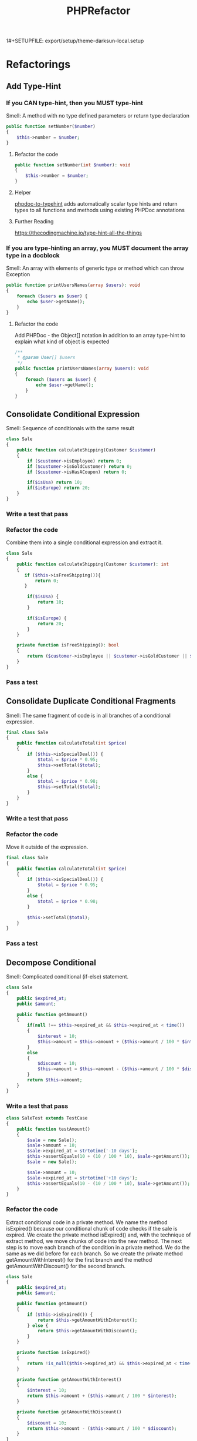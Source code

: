 1#+SETUPFILE: export/setup/theme-darksun-local.setup

#+Title: PHPRefactor

* Refactorings
** Add Type-Hint
*** If you CAN type-hint, then you MUST type-hint
Smell: A method with no type defined parameters or return type declaration
#+BEGIN_SRC php
public function setNumber($number)
{
    $this->number = $number;
}
#+END_SRC
**** Refactor the code
#+BEGIN_SRC php
public function setNumber(int $number): void
{
    $this->number = $number;
}
#+END_SRC
**** Helper 
[[https://github.com/dunglas/phpdoc-to-typehint][phpdoc-to-typehint]] adds automatically scalar type hints and return types to all functions and methods using existing PHPDoc annotations 
**** Further Reading 
https://thecodingmachine.io/type-hint-all-the-things
*** If you are type-hinting an array, you MUST document the array type in a docblock
Smell: An array with elements of generic type or method which can throw Exception
#+BEGIN_SRC php
public function printUsersNames(array $users): void
{
    foreach ($users as $user) {
        echo $user->getName();
    }
}
#+END_SRC
**** Refactor the code
Add PHPDoc - the Object[] notation in addition to an array type-hint to explain what kind of object is expected
#+BEGIN_SRC php
/**
 ,* @param User[] $users
 ,*/
public function printUsersNames(array $users): void
{
    foreach ($users as $user) {
        echo $user->getName();
    }
}
#+END_SRC
** Consolidate Conditional Expression
     Smell: Sequence of conditionals with the same result
#+BEGIN_SRC php
class Sale
{
    public function calculateShipping(Customer $customer)
    {
        if ($customer->isEmployee) return 0;
        if ($customer->isGoldCustomer) return 0;
        if ($customer->isHasACoupon) return 0;
        
        if($isUsa) return 10;
        if($isEurope) return 20;
    }
}
#+END_SRC
*** Write a test that pass
*** Refactor the code 
      Combine them into a single conditional expression and extract it.
#+BEGIN_SRC php
class Sale
{
    public function calculateShipping(Customer $customer): int
    {
       if ($this->isFreeShipping()){
           return 0;
       }

        if($isUsa) {
            return 10;
        }

        if($isEurope) {
            return 20;
        }
    }

    private function isFreeShipping(): bool
    {
        return ($customer->isEmployee || $customer->isGoldCustomer || $customer->isHasACoupon);
    }
}
#+END_SRC
*** Pass a test
** Consolidate Duplicate Conditional Fragments
     Smell: The same fragment of code is in all branches of a conditional expression.
#+BEGIN_SRC php
final class Sale
{
    public function calculateTotal(int $price)
    {
        if ($this->isSpecialDeal()) {
            $total = $price * 0.95;
            $this->setTotal($total);
        }
        else {
            $total = $price * 0.98;
            $this->setTotal($total);
        }
    }
}
#+END_SRC
*** Write a test that pass
*** Refactor the code 
      Move it outside of the expression.
#+BEGIN_SRC php
final class Sale
{
    public function calculateTotal(int $price)
    {
        if ($this->isSpecialDeal()) {
            $total = $price * 0.95;
        }
        else {
            $total = $price * 0.98;
        }

        $this->setTotal($total);
    }
}
#+END_SRC
*** Pass a test
** Decompose Conditional
     Smell: Complicated conditional (if-else) statement.
#+BEGIN_SRC php
class Sale
{
    public $expired_at;
    public $amount;

    public function getAmount()
    {
        if(null !== $this->expired_at && $this->expired_at < time())
        {
            $interest = 10;
            $this->amount = $this->amount + ($this->amount / 100 * $interest);
        }
        else
        {
            $discount = 10;
            $this->amount = $this->amount - ($this->amount / 100 * $discount);
        }
        return $this->amount;
    }
}
#+END_SRC
*** Write a test that pass
#+BEGIN_SRC php
class SaleTest extends TestCase
{
    public function testAmount()
    {
        $sale = new Sale();
        $sale->amount = 10;
        $sale->expired_at = strtotime('-10 days');
        $this->assertEquals(10 + (10 / 100 * 10), $sale->getAmount());
        $sale = new Sale();

        $sale->amount = 10;
        $sale->expired_at = strtotime('+10 days');
        $this->assertEquals(10 - (10 / 100 * 10), $sale->getAmount());
    }
}
#+END_SRC
*** Refactor the code
Extract conditional code in a private method. We name the method isExpired() because our conditional chunk of code checks if the sale is expired. We create the private method isExpired() and, with the technique of extract method, we move chunks of code into the new method. The next step is to move each branch of the condition in a private method. We do the same as we did before for each branch. So we create the private method getAmountWithInterest() for the first branch and the method getAmountWithDiscount() for the second branch.
#+BEGIN_SRC php
class Sale
{
    public $expired_at;
    public $amount;

    public function getAmount()
    {
        if ($this->isExpired()) {
            return $this->getAmountWithInterest();
        } else {
            return $this->getAmountWithDiscount();
        }
    }

    private function isExpired()
    {
        return !is_null($this->expired_at) && $this->expired_at < time();
    }

    private function getAmountWithInterest()
    {
        $interest = 10;
        return $this->amount + ($this->amount / 100 * $interest);
    }

    private function getAmountWithDiscount()
    {
        $discount = 10;
        return $this->amount - ($this->amount / 100 * $discount);
    }
}
#+END_SRC
*** Pass a test
** Encapsulate Field
     Smell: A public field
#+BEGIN_SRC php
final class User
{
    /**
     ,* @var string
     ,*/
    public $name;
}
#+END_SRC
*** Write a test that pass
*** Refactor the code
      Make it private and provide accessors.
#+BEGIN_SRC php
final class User
{
    /**
     ,* @var string
     ,*/
    private $name;

    public function getName(): string
    {
        return $this->name;
    }

    public function setName(string $name): void
    {
        $this->name = $name;
    }
}
#+END_SRC
*** Run a test
** Extract Class
   SmellL Large Class
#+BEGIN_SRC php
final class User
{
    private $name;
    private $surname;

    private $city;
    private $zipCode;
    private $street;
    private $state;
}
#+END_SRC
*** Write a test that pass
*** Refactor the code 
      Create a new class and move the relevant fields and methods from the old class into the new class.
#+BEGIN_SRC php
final class User
{
    private $name;
    private $surname;

    private $address;
}

final class Address
{
    private $city;
    private $zipCode;
    private $street;
    private $state;
}
#+END_SRC
*** Pass a test
** Extract Function
   Alias: Extract Method
   Inverse of: Inline Function
   Smell: Code fragment that can be grouped together
#+BEGIN_SRC php
public function printInvoice(Invoice $invoice): void
{
    echo 'Invoice';
    echo '<br>';
    echo $invoice->getNumber();
   
    echo 'phpRefactor: ';
    echo '<br>';
    echo $invoice->getDate();
}
#+END_SRC
*** Write a test that pass
*** Refactor the code 
      Turn the fragment into a method whose name explains the purpose of the method
#+BEGIN_SRC php
public function printInvoice(Invoice $invoice): void
{
    printInvoiceHeader($invoice);
    printInvoiceFooter($invoice);
}

function printInvoiceHeader(Invoice $invoice): void
{
    echo 'Invoice';
    echo '<br>';
    echo $invoice->getNumber();
}

function printInvoiceFooter(Invoice $invoice): void
{
    echo 'phpRefactor: ';
    echo '<br>';
    echo $invoice->getDate();
}



#+END_SRC
*** Run a test
*** Notes
#+BEGIN_SRC php
function printInvoice() {
    $footer=function() {
        echo "phpRefactor.com \n";
        echo "2019";
    };
    
    echo "Header \n";
    $footer();
}
printInvoice();

#+END_SRC

** Extract Variable
   Alias: Introduce Explaining Variable
   Smell: Complicated expression
#+BEGIN_SRC php
if(($stock->checkStatus($order->getItem) > $order->getQuantity()) 
    && ($order->getTotal() > 99) 
    && ($order->getCustomer()->getBillingAddress() === $order->getShippingAddress()));
#+END_SRC
*** Write a test that pass
*** Refactor the code
    Put the result of the expression, or part of it in a temporary variable with a name that explains the purpose
#+BEGIN_SRC php
$freeShipping = $order->getTotal() > 99;
$stockAvailable = $stock->checkStatus($order->getItem) > $order->getQuantity();
$addressMatches = $order->getCustomer()->getBillingAddress() === $order->getShippingAddress();
if($stockAvailable && $freeShipping && $addressMatches);
#+END_SRC
*** Pass a test
** Inline Class
   Smell: A class isn't doing very much
#+BEGIN_SRC php
final class User
{
    private $name;
    private $surname;

    private $telephoneNumber;
}

final class TelephoneNumber
{
    private $number;
}
#+END_SRC
** DONE Inline Function
   Smell: A function's body is just as clear as it's name
#+NAME: inline_function
#+BEGIN_SRC php
class Circle
{
    public const RADIUS = 2;

    public function getArea(): float
    {
        return $this->getValueOfPI() * self::RADIUS * self::RADIUS;
    }

    private function getValueOfPI(): float
    {
        return pi();
    }
}
#+END_SRC
*** Write a test that pass
 #+NAME: inline_function_test
#+BEGIN_SRC phpunit :noweb yes :noweb strip-export :exports both
<<inline_function>>
use PHPUnit\Framework\TestCase;

class CircleTest extends TestCase
{   
    public function testGetArea()
    {
        $circle = new Circle();
        $this->assertEquals( 12.566370614359172, $circle->getArea());
    }
}
 #+END_SRC

 #+RESULTS: inline_function_test
 : PHPUnit 7.4.3 by Sebastian Bergmann and contributors.
 : 
 : .                                                                   1 / 1 (100%)
 : 
 : Time: 53 ms, Memory: 10.00MB
 : 
 : OK (1 test, 1 assertion)

*** Refactor the code 
    Put the method's body into the body of its callers and remove the method.
#+BEGIN_SRC php
public function getArea(): float
{
    return pi() * $radius * $radius;
}
 #+END_SRC
*** Pass a test
** Inline Variable
   Smell: Variable name doesn't really communicate more than the expression itself or gets in the way of refactoring neighboring code.
#+BEGIN_SRC php
let basePrice = anOrder.basePrice;
return (basePrice > 1000);
#+END_SRC
*** Refactor the code
#+BEGIN_SRC php
return anOrder.basePrice > 1000;
#+END_SRC
140
** Introduce Parameter Object
Smell: Long Parameter List and parameters that naturally go together
#+BEGIN_SRC php
final class Account
{
    public function findAllTransactions(DateTime $start, DateTime $end)
    {
        ...
    }
}
#+END_SRC
*** Write a test that pass
*** Refactor the code 
    Replace them with an object.
#+BEGIN_SRC php#+END_SRC
*** Pass a test
** Optimize Imports
   Smell: Imports unused or not in alphabetically order. Multiple use statement
#+BEGIN_SRC php
use SomeClass\Worker;
use SomeClass\Foo;
use SomeClass\UnusedClass;
#+END_SRC
*** Write a test that pass
*** Refactor the code 
    Remove unused imports. Sort imports alphabetically (ascending order). Splits multiple use statement imports into single use statement imports
#+BEGIN_SRC php
use SomeClass\{Foo, Worker};
 #+END_SRC
*** Pass a test

** Move Method
   Smell: Method accessing fields and methods in different class
   #+BEGIN_SRC php
final class Customer
{
    function printInvoice(Order $order)
    {
        echo "Invoice {$order->getId()}";
        echo "Date: {$order->getDate()}";
        echo "Customer: {$this->getName()}";

        $address = $order->getAddress();
        echo "City: {$address->getCity()}";
        echo "Address: {$address->getStreet()}";

        foreach ($order->getItems() as $item){

            echo "Name: {$item->getName()}";
            echo "Price: {$item->getPrice()}";
        }
    }
}   
   #+END_SRC
*** Write a test that pass
*** Refactor the code 
    Move all its features into another class and delete it.
#+BEGIN_SRC php
final class Order
{
    function printInvoice()
    {
        echo "Invoice {$this->getId()}";
        echo "Date: {$this->getDate()}";
        echo "Customer: {$this->getCustomer()->getName()}";

        $address = $this->getAddress();
        echo "City: {$address->getCity()}";
        echo "Address: {$address->getStreet()}";

        foreach ($this->getItems() as $item){

            echo "Name: {$item->getName()}";
            echo "Price: {$item->getPrice()}";
        }
    }
}
 #+END_SRC
*** Pass a test
** Parameterize Method
   Smell: Several methods do similar things but with different values contained in the method body.
#+BEGIN_SRC php
final class Employee
{
    /**
     * @var float
     */
    private $salary;

    public function setSalary(float $salary)
    {
        $this->salary = $salary;
    }

    public function getSalary(): float
    {
        return $this->salary;
    }

    public function fivePercentRaise()
    {
        $this->salary += $this->salary* (5 / 100);
    }

    public function tenPercentRaise()
    {
        $this->salary += $this->salary* (10 / 100) ;
    }
}
#+END_SRC
*** TODO Write a test that pass
*** Refactor the code 
Create one method that uses a parameter for the different values.
#+BEGIN_SRC php
final class Employee
{
    /**
     * @var float
     */
    private $salary;

    public function setSalary(float $salary)
    {
        $this->salary = $salary;
    }

    public function getSalary(): float
    {
        return $this->salary;
    }

    public function raise(float $percent)
    {
        $this->salary += $this->salary * ($percent / 100);
    }
}
 #+END_SRC
*** Pass a test
** Preserve Whole Object
   Smell: More than one value from an object are passing as parameters in a method call
#+BEGIN_SRC php
class September
{
    /**
     * @var float
     */
    private $highestTemp;

    /**
     * @var float
     */
    private $lowestTemp;

    public function __construct(float $highestTemp, float $lowestTemp)
    {
        $this->highestTemp = $highestTemp;
        $this->lowestTemp = $lowestTemp;
    }

    public function getHighestTemp(): float
    {
        return $this->highestTemp;
    }

    public function getLowestTemp(): float
    {
        return $this->lowestTemp;
    }
}

class Calculator
{
    public function calculateAverageTemperature(float $highestTemp, float $lowestTemp)
    {
        return ($highestTemp + $lowestTemp) / 2;
    }
}

$september = new September(15,5);
$calculator = new Calculator();

$averageTemperature = $calculator->calculateAverageTemperature(
            $september->getHighestTemp(),
            $september->getLowestTemp()
        );
#+END_SRC
*** Write a test that pass
#+BEGIN_SRC php
public function testCalculateAverageTemperature()
{
        $september = new September(15,5);
        $calculator = new Calculator();

        $averageTemperature = $calculator->calculateAverageTemperature(
            $september->getHighestTemp(),
            $september->getLowestTemp());

        $this->assertEquals(10, $averageTemperature);
}
#+END_SRC
*** Refactor the code
    Add object as a new parameter. Set it default value to null, that will help to manage the transitions towards the final version of the method.
#+BEGIN_SRC php
class Calculator
{
    public function calculateAverageTemperature(float $highestTemp, float $lowestTemp, September $september = null)
    {
        return ($highestTemp + $lowestTemp) / 2;
    }
}
#+END_SRC
*** Pass a test
*** Refactor the code
    Replace values with values coming from the whole object
#+BEGIN_SRC php
class Calculator
{
    public function calculateAverageTemperature(float $highestTemp, float $lowestTemp, September $september = null)
    {
        return ($september->getHighestTemp() + $september->getLowestTemp()) / 2;
    }
}
#+END_SRC
*** Pass a test
*** Refactor the code
    Remove useless parameters and default null value of $september object
#+BEGIN_SRC php
class Calculator
{
    public function calculateAverageTemperature(September $september)
    {
        return ($september->getHighestTemp() + $september->getLowestTemp()) / 2;
    }
}
#+END_SRC
*** Pass a test
** Pull Up Method
   Smell: Subclasses have the same method.
#+BEGIN_SRC php
class Employee
{
    /**
     * @var string
     */
    protected $name;
    
    public function __construct(string $name)
    {
        $this->name = $name;
    }
}

final class Salesman extends Employee
{
    public function getName()
    {
        return $this->name;
    }
}

final class Engineer extends Employee
{
    public function getName()
    {
        return $this->name;
    }
}
#+END_SRC
*** Write a test that pass
*** Refactor the code 
    Move the methods to the super class.
#+BEGIN_SRC php
class Employee
{
    /**
     * @var string
     */
    protected $name;

    public function __construct(string $name)
    {
        $this->name = $name;
    }

    public function getName()
    {
        return $this->name;
    }
}

final class Salesman extends Employee {}

final class Engineer extends Employee {}
 #+END_SRC
*** Pass a test
** Remove Assignments to Parameters
   Smell: Reassign to a parameter
   #+BEGIN_SRC php
public function discount(int $priceTotal): int
{
    if ($priceTotal > 100) {
        $priceTotal = $priceTotal - 10;
    }
    
    return $priceTotal;
}  
   #+END_SRC
*** Write a test that pass
*** Refactor the code 
    Use a temporary variable instead
#+BEGIN_SRC php
public function discount(int $priceTotal): int
{
    $result = $priceTotal;

    if ($priceTotal > 100) {
        $result = $result - 10;
    }

    return $result;
}
#+END_SRC
*** Pass a test
*** Info
    The best practice is that if you pass parameters into a method then they should always represent what were passed in and never be reassigned to mean something else. Btw. in Java you can prevent variable’s reassignment by keyword 'final' before a parameter https://stackoverflow.com/questions/500508/why-should-i-use-the-keyword-final-on-a-method-parameter-in-java
** Remove PHPDoc
   Smell: PHPDoc is duplicating type-hint information
   Damage: Adds information which not provides additional value
   #+BEGIN_SRC php
/**
 * @param int $number
 * @return void
 */
public function setNumber(int $number): void
{
    $this->number = $number;
}  
   #+END_SRC
*** Write a test that pass
*** Refactor the code 
Remove PHPDoc if it's not provides additional value
#+BEGIN_SRC php

#+END_SRC
*** Pass a test
** Rename Function
   Alias: Rename Method, Change Function Declaration
   Smell: The name of a method does not reveal it's purpose1
#+BEGIN_SRC php
public function getInvcdtlmt()
#+END_SRC

*** Write a test that pass
*** Refactor the code 
    Change the name of the method
#+BEGIN_SRC php
public function getInvoiceableCreditLimit()
#+END_SRC
*** Pass a test
** Replace Global with Dependency Injection
   Smell: Variable with 'global' keyword
#+BEGIN_SRC php
final class Item
{
    public function fetch()
    {
        global $db;
        return $db->query(...);
    }
}
#+END_SRC

*** Write a test that pass
*** Refactor the code 
    Move global variable in class to the constructor
#+BEGIN_SRC php
final class Item
{
    /**
     * @var Database
     */
    private $db;

    public function __construct(Database $db)
    {
        $this->db = $db;
    }

    public function fetch()
    {
        return $db->query(...);
    }
}
#+END_SRC
*** Pass a test
** DONE Replace Magic Number With Symbolic Constant
   Smell: Number with a particular meaning
    #+NAME: replace_magic_number_with_symbolic_constant
     #+BEGIN_SRC php
final class Circle
{
    /**
     ,* @var float
     ,*/
    private $radius;
    
    public function __construct(float $radius)
    {
		$this->radius = $radius;
    }
    
    public function getCircumference(): float
    {
		return $this->radius * 2 * 3.1416;
    }
}
     #+END_SRC
*** Write a test that pass
    #+NAME: init_block_test
    #+BEGIN_SRC phpunit :noweb yes :noweb strip-export :exports both
<<replace_magic_number_with_symbolic_constant>>
use PHPUnit\Framework\TestCase;

class CircleTest extends TestCase
{   
    public function testGetCircumference()
    {
        $circle = new Circle(2);
        $this->assertEquals(12.5664, $circle->getCircumference());
    }
}
    #+END_SRC

    #+RESULTS:
    : PHPUnit 7.5.2 by Sebastian Bergmann and contributors.
    : 
    : .                                                                   1 / 1 (100%)
    : 
    : Time: 151 ms, Memory: 10.00MB
    : 
    : OK (1 test, 1 assertion)

*** Refactor the code 
    Create a constant, name it after the meaning, and replace the number with it
    #+BEGIN_SRC php
final class Circle
{
    /**
     ,* @var float
     ,*/
    private const PI = 3.1416;

    /**
     ,* @var float
     ,*/
    private $radius;

    public function __construct(float $radius)
    {
		$this->radius = $radius;
    }

    public function getCircumference(): float
    {
		return $this->radius * 2 * self::PI;
    }
}
    #+END_SRC
*** Run a test 
    #+RESULTS: init_block_test 
*** Helper:  
    [[https://github.com/povils/phpmnd][PHP Magic Number Detector]] is a tool to detect magic numbers in your PHP code
** Replace Parameter with Method
   Smell: A method runs different code depending on the values of parameters
#+BEGIN_SRC php
final class EmailNotification
{
    public function send(string $to, string $body, string $from = null)
    {
        if($from){
            $this->mailer->send($to, $body, $from);
        }else{
            $this->mailer->send($to, $body, $this->defaultSender);
        }
    }
}
#+END_SRC
*** Write a test that pass
*** Refactor the code 
    Create a separate method for each value of the parameter
#+BEGIN_SRC php
final class EmailNotification
{
    public function send(string $to, string $body, string $from)
    {
        $this->mailer->send($to, $body, $from);
    }
    
    public function sendFromDefaultSender(string $to, string $body)
    {
        $this->mailer->send($to, $body, $this->defaultSender);
    }
}
#+END_SRC
*** Pass a test
** Replace Temp with Query
   Smell: Using a temporary variable to hold the result of an expression.
   Damage: Temporary variable increase the temptation to write longer methods. Temporaries aren’t necessarily bad, but sometimes they attract new code.
#+BEGIN_SRC php
public function getTotalPrice(): int
{
    $basePrice = $this->quantity * $this->itemPrice;

    if ($basePrice > self::DISCOUNT_POINT) {
        return $basePrice * self::DISCOUNT;
    }
    return $basePrice;
}
#+END_SRC
*** Write a test that pass
*** Refactor the code 
    Extract the expression into a method. Replace all references to the temp with the expression. The new method can then be used in other methods.
#+BEGIN_SRC php
public function getTotalPrice(): int
{
    if ($this->getBasePrice() > self::DISCOUNT_POINT) {
        return $this->getBasePrice() * self::DISCOUNT;
    }
    return $this->getBasePrice();
}

public function getBasePrice(): int
{
    $this->quantity * $this->itemPrice;
}
#+END_SRC
*** Pass a test
*** Info 
    Now, but wait, you might say. Isn't this more inefficient? Because if we created the temp the old way, we'd only have to execute the expression once, but if we turn it into a method, we might be calling it many different times. And yes, you're absolutely right, but remember, the pure efficiency of the code is not our first goal in refactoring. Clarity is. The likelihood is that a typical expression you would deal with in this sort of refactoring is going to be so undemanding, it wouldn't be noticeable at all, even having to call it several more times. But if it is an intensive operation, an intensive expression, well you should really be working on that later, after you've refactored using profilers. And other tools to make sure you're not doing pointless, premature optimization. And the real benefit is that by creating this as its own method, we will also have use of it anywhere else in the class, which wasn't the case before. As the original temp was scoped to the original method. So, we won't be tempted to add more code to the original method just to have access to that temp.
** Replacing Type Code with Subclasses
   Smell: Immutable type code affecting the class behavior.
#+BEGIN_SRC php
final class Account
{
    /**
     * @var int
     */
    private $accountType;

    /**
     * @var float
     */
    private $balance;

    /**
     * @var int
     */
    public const CHECKING = 0;

    /**
     * @var int
     */
    public const SAVINGS = 1;

    /**
     * @var int
     */
    public const INVESTMENT = 2;

    public function __construct(int $accountType)
    {
        $this->accountType = $accountType;
    }

    public function getAccountType(): int
    {
        return $this->accountType;
    }

    public function getBalance(): float
    {
        return $this->balance;
    }

    public function withdraw(float $amount): void
    {
        switch ($this->accountType){
            case self::CHECKING:
                $this->balance -= $amount;
                break;
            case self::SAVINGS:
                $this->balance -= $amount + 100;
                break;
            case self::INVESTMENT:
                $this->balance -= $amount + 300;
                break;
            default:
                throw new RuntimeException('Unknown Account Type');
        }
    }
}
#+END_SRC
*** Write a test that pass
*** Refactor the code 
    Replace the type code with subclasses.
#+BEGIN_SRC php
abstract class Account
{
    /**
     * @var float
     */
    private $balance;

    public function getBalance(): float
    {
        return $this->balance;
    }
    
    abstract public function withdraw(float $amount): void
}

final class AccountChecking extends Account
{
    public function withdraw(float $amount): void
    {
        $this->balance -= $amount;
    }
}

final class AccountSavings extends Account
{
    public function withdraw(float $amount): void
    {
        $this->balance -= $amount + 100;
    }
}

final class AccountInvestment extends Account
{
    public function withdraw(float $amount): void
    {
        $this->balance -= $amount + 300;
    }
}
#+END_SRC
*** Pass a test
** Separate Query from Modifier
   Smell: A method that returns a value but also changes the state of an object.
#+BEGIN_SRC php
final class Account
{
    /**
     * @var float
     */
    private $balance;
    
    public function withdrawAndGetBalance(float $amount): float
    {
        $this->balance -= $amount;
        return $this->balance;
    }
}
#+END_SRC
*** Write a test that pass
*** Refactor the code
    Create two methods, one for the query and one for the modification.
#+BEGIN_SRC php
final class Account
{
    /**
     * @var float
     */
    private $balance;

    public function getBalance(): float
    {
        return $this->balance;
    }

    public function withdraw(float $amount): void
    {
        $this->balance -= $amount;
    }
}
#+END_SRC
*** Pass a test
** Split Temporary Variable
   Smell: Temporary variable is assigned to more than once (overwrite), but is not a loop variable nor a collecting temporary variable.
#+BEGIN_SRC php
$temp = $item.getPrice() * item.getQuantity();
echo "Total: $temp";
$temp = order.getTotal() - order.getDiscount();
echo "Price after discount: $temp;"
#+END_SRC
*** Write a test that pass
*** Refactor the code
    Make a separate temporary variable for each assignment.
#+BEGIN_SRC php
$totalPrice = $item.getPrice() * item.getQuantity();
echo "Total: $totalPrice";
$totalDiscountPrice = order.getTotal() - order.getDiscount();
echo "Price after discount: $totalDiscountPrice";
#+END_SRC
*** [#B] Pass a test
* Tutorials
| [[https://www.pluralsight.com/courses/automated-tests-phpunit][Automated Tests with PHPUnit]]                     | Anna Filina              | testing - PHPUnit     |
| [[https://industriallogic.com/xp/refactoring/catalog.html][Catalog of Refactoring to Patterns]]               | Joshua Kerievsky         | patterns              |
| [[https://refactoring.com/catalog/][Catalog of Refactorings]]                          | Martin Fowler            | refactoring           |
| [[https://github.com/jupeter/clean-code-php][Clean Code PHP]]                                   | Piotr Plenik             | clean code            |
| [[https://code.tutsplus.com/courses/detecting-code-smells][Detecting Code Smells]]                            | Patkós Csaba             | refactoring           |
| [[https://www.pluralsight.com/courses/encapsulation-solid][Encapsulation and SOLID]]                          | Mark Seemann             | SOLID                 |
| [[https://youtu.be/Rdc3r2BJzWA][How to Refactor Like a Boss 1]]                    | Michael Cheng            | refactoring           |
| [[https://youtu.be/2iXayIx4WyQ][How to Refactor Like a Boss 2]]                    | Michael Cheng            | refactoring           |
| [[https://youtu.be/JCqbdVrIW30][HTTP Smoke Testing]]                               | Peter Heinz              | testing - smoke test  |
| [[https://www.udemy.com/introduction-to-testing-with-phpunit/][Introduction to Testing with PHPUnit]]             | Trevor Sawler            | testing - PHPUnit     |
| [[http://blog.adrianbolboaca.ro/2014/04/legacy-coderetreat/#sessions][Legacy Coderetreat (Java)]]                        | Adrian Bolboaca          | refactoring           |
| [[https://github.com/exakat/php-static-analysis-tools][List of Static Analysis Tools]]                    |                          | analysis              |
| [[https://www.lynda.com/PHP-tutorials/PHP-Testing-Legacy-Applications/669546-2.html][PHP: Testing Legacy Applications]]                 | Chris Hartjes            | testing - PHPUnit     |
| [[https://www.lynda.com/Software-Development-tutorials/Programming-Foundations-Test-Driven-Development/124398-2.html][Programming Foundations: Test-Driven Development]] | Simon Allardice          | testing - TDD         |
| [[https://youtu.be/0DYIJdX6kB4][Refactoring 101]]                                  | Adam Culp                | refactoring           |
| [[https://code.tutsplus.com/series/refactoring-legacy-code--cms-633][Refactoring Legacy Code]]                          | Patkós Csaba             | refactoring           |
| [[https://youtu.be/7v9ehGsPm1s][Refactoring Legacy Code]]                          | Adam Culp                | refactoring           |
| [[https://adamwathan.me/refactoring-to-collections/][Refactoring to Collections]]                       | Adam Wathan              | collections           |
| [[https://youtu.be/Fca-Ng0bzuk][Solving the N+1 Problem]]                          | Paul M. Jones            | database              |
| [[https://youtu.be/65NrzJ_5j58][Steps Toward Modernizing a Legacy Codebase]]       | Paul M. Jones            | refactoring           |
| [[https://code.tutsplus.com/courses/techniques-for-refactoring-code][Techniques for Refactoring Code]]                  | Patkós Csaba             | refactoring           |

** [[https://youtu.be/7LoShYRnljU][Extremely Defensive PHP Programming]] Marco Pivetta (Ocramius) 
- poka yoka 
- code is not reusable - do not trust the code.
- abstractions are reusable - you trust interfaces, how the code should behave
- ex. with req
** [[https://youtu.be/WW2qPKukoZY][Doctrine Best Practices]] Marco Pivetta (Ocramius)
- entities mostly represent your domain
- define entities, after that define database
- disallow collection access from outside the entity
- soft-deletes
- query functions are better than repositories
- separate Repository#get() & Repository#find() 
  - find() can return null
  - get() cannot return null - throw an exception 
** [[https://www.lynda.com/Developer-Programming-Foundations-tutorials/Foundations-Programming-Refactoring-Code/122457-2.html][Programming Foundations: Refactoring Code]]  Simon Allardice  refactoring
1) Because using the formal refactoring technique, brings more conscious awareness to that decision.

2) No single technique is the master refactoring. 		 		
3) It is the cumulative, additive impact of many small changes done consistently that is the real improvement here.

4) Just as important, as you start to get a sense of what refactoring is, is that you stay very aware of what refactoring is not. And it's easy to get the wrong ideas because we're saying things like we're improving code. And that could imply all sorts of possible meanings. So, three things that refactoring is not. One, refactoring is not debugging. Your code already needs to work. Either on the small scale, you have some classes and methods that are already functional, testable and working. Or on the large scale you have an entire shipped application that's already in use. 		

5) Now it's true, during the process of refactoring you may notice something that you realize is a problem. But the moment that you start to deal with that. You have stopped refactoring and you have started bug fixing which is a very different mindset.

6) Number two. Refactoring is not performance. This is another very common misconception. That we do this to improve our code. We're cleaning our code up and that's going to make it faster. No, code performance is not the goal of refactoring nor, let me be quite clear here, is it even an expectation. 		 		
7) Refactoring might even make your code technically slower because we're making decisions about the construction of code, unlike building construction. The decisions you would make to build a house as well as possible are not the same as the decisions you would make to build a house as fast as possible. Improving pure performance is something we do in software development but that is a separate process with a different set of questions and a different set of tools. But there is one thing that gets faster with refactoring, us, we do, programmers. 
		
8) We'll be able to read and understand it, not just individual pieces of code but the bigger application and that can lead to many benefits. Well re-factored code will make us faster. It is not intended to make the code faster. And finally, number three, refactoring is not adding features. If during this process you add a new feature, you support and you use case, you add a single tiny menu item to an application, you are no longer refactoring. Because in refactoring we do not change the behavior of the code.
 		
9) Because well-structured code will make it so much easier to add new features and new capabilities.

10) It will make it easier to start analyzing performance. So we're refactoring to get the future roadblocks out of our way. Now, it can often be difficult for teams to get approval to spend time refactoring when it's not part of the culture, because the benefits aren't immediately apparent. Oh, you're not adding features, you're not working on performance, so why bother? We bother so we can do those things easier. We can add features quicker next week, or next month, or next year. So that we can bring new people onto the team and just point them at well-written code, rather than spend three months having to explain everything about what it does. And so that a year, or two, or three down the line, we don't have code that's such a mess.

11) if you don't have a reason to re-factor, then you don't re-factor. 

12) unforeseen consequences

13) Bringing multiple sets of eyes to the same code. 

14) Something about this code that just smells bad. And we use it as an indicator we have something to improve.  

15) We're changing code and that brings risk. The single best way to prove that the changes you make when refactoring do what you intend. Only what you intend, and don't unwittingly mess everything else up is to have a set of automated unit tests you can run on your code before and after. So, using a test framework something like j unit for java, n unit for .Net, rspec for Ruby and so on.
** [[https://knpuniversity.com/screencast/phpunit][PHPUnit: Testing with a Bite]] 
*** 3 Types of Tests
1) Unit Test - Test one specific function on a class. Fake any needed database connecnions.
2) Integration Test - Just like unit test, except it use the real database connection.
3) Functional Test - Write a test to programmatically command a browser 
*** How much should I be testing my code?
If the feature scares you then test it!
Too many tests = wasted time, add little value, slow you down 
*** TDD
1. Create the test
2. Write just enough code for the test to pass
3. Refactor your code 
** [[https://www.lynda.com/Cucumber-tutorials/Behavior-Driven-Development/718635-2.html][Behavior-Driven Development]]
*** The 5 Ws
**** As (who, what or where)
**** I (want)
**** because (why)
Example:
Who - as a user of Acme.com
What - I want to access content on my mobile phone
Why - because I might not always have a computer available

https://cucumber.io/training -> 3 youtube

*** Throw Over the Wall
**** Developers would coe and then throw it over the wall for someone else to test
*** After BDD Transformation
**** testing cycle went down
**** defect count went down
**** time to market went down
**** team's confidence in code increased and anxiety decreased
**** manual testing cost went down

"The hardest part of building a software system is deciding precisely what to build." - Fred Brooks


If you're having trouble, example mapping helps us keep these conversations short and on track by creating a visual representation of a user story to guide and document the discussion. The process of example mapping is fairly straightforward. Using a four-color pack of index cards, we build a visual representation of our user's story with each color providing a specific piece of information. We build this as we have our conversation to document what is discovered through the discussion about the user's story.

We begin with a yellow card, which contains the name of our story itself and place this at the very top. Our blue cards represent specific rules that constrain the scope of our story. This is our acceptance criteria. With green cards, we provide concrete examples of the user's story in the context of a specific rule. So we place these under the relevant blue card. And finally, we have our red cards. These cards contain questions that cannot be immediately answered during the discussion, but are captured so that we can move on with the conversation.

**** Acceptance criteria
***** addresses what defines a working system
***** written as pass/fail
**** Scenario 
***** defines the initial conditions for acceptance criteria
***** states the trigger of scenario and expected outcome 

*** Gherkin Syntax 
**** Feature: feature story - name of the feature and possibly brief description
***** Scenario: a user story - single concrete example of how a system should behave - each feature generally have 5-20 scenarios - Scenarios describe the behaviour of the system under specific initial conditions.
***** Given: some set of initial conditions - describe the context or precondition for the scenario
***** When: an event occurs - identifies an event or actor enacted by some actor on the system
***** Then: an outcome is expected - provides the expected outcome to the scenario

*** Example
**** Feature : Customer pays with a credit card    
***** As a sales associate 
***** I should be able to process payments
***** when given a credit card

Now we're ready to translate our conversation into scenarios that describe the concrete behavior of the application. Ideally, this is done using declared dephrasing, meaning without referencing the particulars of a user interface or sequence of steps. Remember that Gherkin is a way to phrase our acceptance criteria as an executable scenario that describes the behavior of a system. So, our conversations would describe the behavior of the system under specific initial conditions.

***** Scenario 1
****** Total charge is over the $2 credit card minimum. 
****** Given: Maria orders $3 of coffee from Li. 
****** When: Maria pays with a credit card. 
****** Then:  Lit should process the payment. 

***** Scenario 2
****** Total charge is under the $2 credit card minimum.
****** Given: Maria orders $1 of coffee from Li.
****** When: Maria pays with a credit card.
****** Then: Li should not process the payment.
*** Test Automation
Allows for the execution of software tests that compare the expectations for software with the actual outcomes. Testing can be repetitive process and automation can be a boon to productivity.
  
*** Living Documentation
Is a system for dynamically generating documentation that contains information which is up to date and accurate.
Cucumber provides a system that dynamically generates documentation because of the manner that tests are written. Because Cucumber tests are written in a way that can be easily interpreted by non-technical stakeholders and, at the same time, be executed by a computer, your tests themselves become a living source of documentation that reflect the accuracy of your application. Cucumber was designed to enhance the practice of test-driven development. It provides a single source of truth for an application's lifecycle by merging test automation and test documentation.

*** Further
***** https://cucumber.io/school
***** https://cucumber.io/training
***** BDD in Action by John Ferguson Smart
***** The Cucomber Book by Aslak Hellesoy...
*** Notes
**** BDD is a process, not a tool
**** Specialized frameworks can assist in this process by providing a common language for acceptance criteria.

To types of BDD:
1. Story - is done with Behat & functional tests
2. Spec  - is done with PHPSpec & Unit tests

4 Steps to BDD
1.Define Business Value of all big features
2.Prioritize you features
3.Break feature down into user stories
4.Write the code for the feature

https://github.com/Behatch/contexts
   
** [[https://www.lynda.com/Selenium-tutorials/Test-Automation-Foundations/728391-2.html][Test Automation Foundations]] 
Automated testing follows the same steps as manual testing, but it's much quicker. While there is an initial time investment to write the scripts, once the scripts are complete they can be run repeatedly without much additional cost.
**** There will be maintenance that is required, but it saves time in the long run. This makes automation have a great return on investment. In addition, the exact same steps are executed every time, which reduces any possibility of human error. 
**** Agile Testing Quadrants
**** Test Pyramid
** [[https://youtu.be/bkjIEywt45Y][Clean Application Development]] Adam Culp
bad code:
- is easy
- fast

  result:
- wasted time
- bugs
- excessive debugging
- procrastination
- missed deadlines
- technical debt
- financial losses
- company killer
- I didn't write it!

Names should be clear - functions and variables should tell a story
$elapsed -> $elapsedTimeInDays

Class - nouns - Describe ex - Customer, Account, Product, Company
Method - verbs - getCustomer, closeAccount, updateProduct, addCompany
Function - 20 lines - 10 lines
 
Recognizing bad dosen't mean we know how to make good - we know a good/bad, but are not song writers

smells - are indications of problems in your code

CodeSniffer
** https://cleancoders.com/videos
** [[https://github.com/slk500/DesignPatternsPHP][Design Patterns PHP]]
** [[https://youtu.be/a-BOSpxYJ9M][Agile is Dead • Pragmatic Dave Thomas]] 
1) agile is adjective not noun
2) No Rules Are Universal. All Rules Need Context. All rules are contextual.
3) Agile is not what you do. Agility is how you do it.
4) If you about to jump put of airplane for the first time you don't care about the theory of aerodynamics you what to know what you pull and when


** [[https://github.com/HugoMatilla/Refactoring-Summary][Summary of "Refactoring: Improving the Design of Existing Code" by Martin Fowler]]
** Symfony
*** https://github.com/ThomasBerends/symfony-certification-preparation-list
*** [[https://symfonycasts.com/screencast/symfony4-upgrade][Upgrade to Symfony4 and Flex!]]
1) Upgrade to Symfony 3.4
2) See depractions in toolbar
   1) remove $kernel->loadClassCache(); from app.php & app_dev.php
   2) "Symfony\Component\Security\Guard\AuthenticatorInterface::supports()"
   3) logout_on_user_change
   4) ...
** DateTime
- [[https://www.lynda.com/PHP-tutorials/PHP-Date-Time-Essential-Training/188214-2.html][PHP Date and Time Essential Training]]
** Behat
*** [[https://symfonycasts.com/screencast/behat][BDD, Behat, Mink and other Wonderful Things]]
- Write the behavior for a feature first
- Code until the behavioral tests pass
**** Two types of BDD
1) Story: is done with Behat & functional tests
2) Spec: is done with PHPSpec & Unit tests
**** 4 Steps to BDD
1) Define Business Value of all big features
2) Prioritize your features
3) Break feature down into user stories
4) Write the code for the feature
*** [[https://kamilkokot.com/tame-behat-with-the-brand-new-symfony-extension/?fbclid=IwAR17apSVE_yYyXy7a0jxjokr70BcyZ7hbCujDenu6jKoxQcdQhY8zeW_aCo][Tame Behat with the Brand New Symfony Extension]]
*** [[https://speakerdeck.com/doncallisto/behat-from-zero-to-hero-a-practical-guide-to-symfony-integration-and-usage?slide=118][Behat from zero to hero - A practical guide to symfony integration and usage]]
* Books
** Others   
  | author                                                                            | title                                                                                                                | topic       | info        | year |                                                                                                                                                                                                              |
  |-----------------------------------------------------------------------------------+----------------------------------------------------------------------------------------------------------------------+-------------+-------------+------+--------------------------------------------------------------------------------------------------------------------------------------------------------------------------------------------------------------|
  | Andrew Hunt, David Thomas                                                         | The Pragmatic Programmer: From Journeyman to Master                                                                  | overall     | skip        | 1999 | a lot of tips & tricks but too old                                                                                                                                                                           |
  | William J. Brown, Raphael C. Malveau, Hays W. "Skip" McCormick, Thomas J. Mowbray | Antipatterns. Refactoring Software, Archtectures and Projects in Crisis                                              |             |             | 1998 |                                                                                                                                                                                                              |
  |                                                                                   | Refactoring in Large Software Projects                                                                               |             |             | 2006 |                                                                                                                                                                                                              |
  | Phillip A. Laplante, Colin J. Neill                                               | Antipatterns: Identification, Refactoring, and Management                                                            |             |             | 2005 |                                                                                                                                                                                                              |
  |                                                                                   | Fifty Quick Ideas To Improve Your Tests                                                                              | tests       |             |      |                                                                                                                                                                                                              |
  |                                                                                   | Growing Object-Oriented Software, Guided by Tests                                                                    |             |             |      |                                                                                                                                                                                                              |
  |                                                                                   | Working Effectively with Unit Tests                                                                                  |             |             |      |                                                                                                                                                                                                              |
  |                                                                                   | Scalable Internet Architectures                                                                                      |             |             |      |                                                                                                                                                                                                              |
  |                                                                                   | SQL for Smarties: Advanced SQL Programming                                                                           | database    |             | 2005 |                                                                                                                                                                                                              |
  |                                                                                   | Anthology  The Thoughtworks Anthology - Essays on Software Technology and Innovation                                 |             |             | 2008 |                                                                                                                                                                                                              |
  |                                                                                   | Anthology  The ThoughtWorks Anthology 2 - More Essays on Software Technology and Innovation                          |             |             | 2012 |                                                                                                                                                                                                              |
  | Beck, Kent                                                                        | Extreme Programming Explained: Embrace Change                                                                        | overall     | can be read | 1999 |                                                                                                                                                                                                              |
  | Bernstein, David Scott                                                            | Beyond Legacy Code                                                                                                   |             |             | 2015 | Want to read                                                                                                                                                                                                 |
  | Bhargava, Aditya                                                                  | Grokking Algorithms: An illustrated guide for programmers and other curious people                                   |             | must read   | 2017 | Fully illustrated, friendly, easy to read guide, worth to read. When you will stumble upon a problem, you will know how to recognize it and chose the right Algorithm                                        |
  | Bloch, Joshua                                                                     | Effective Java                                                                                                       |             |             | 2018 |                                                                                                                                                                                                              |
  | Buenosvinos, Carlos                                                               | Domain-Driven Design in PHP                                                                                          |             |             | 2016 |                                                                                                                                                                                                              |
  | Bugayenko, Yegor                                                                  | Elegant Objects                                                                                                      |             |             | 2016 | Want to read                                                                                                                                                                                                 |
  | Fowler, Martin                                                                    | Patterns of Enterprise Application Architecture                                                                      |             |             | 2012 |                                                                                                                                                                                                              |
  | Francesco Trucchia, Jacopo Romei                                                  | Pro PHP Refactoring                                                                                                  |             |             | 2010 | Old, without PHP 7 but still the best PHP book about refactoring. Great examples. Worth to have.                                                                                                             |
  | Ganesh, Samarthyam; Tushar, Sharma                                                | Refactoring for Software Design Smells: Managing Technical Debt                                                      |             |             | 2015 | Catalog of smells. Focus on smell point of view. Also they introduce smell classification scheme, naming scheme for design smells which helps to increase awerness of smells. So definetly must read. (Java) |
  | Halladay, Steve                                                                   | Principle-Based Refactoring: Learning Software Design Principles by Applying Refactoring Rules                       |             |             | 2012 | Want to read                                                                                                                                                                                                 |
  | Jones, Paul M.                                                                    | Modernizing Legacy Apps In PHP                                                                                       |             |             | 2014 |                                                                                                                                                                                                              |
  | Junade, Ali                                                                       | Mastering PHP Design Patterns                                                                                        |             |             | 2016 | Little bit inmature, poorly written. Having a lot of tips and information about broad variaty of things which is a good place on website but not in the book. Code examples could be much better.            |
  | Karwin, Bill                                                                      | SQL Antipatterns - Avoiding The Pitfalls of Database Programming                                                     | database    |             | 2010 |                                                                                                                                                                                                              |
  | Kerievsky, Joshua                                                                 | Refactoring to Patterns                                                                                              |             |             | 2004 |                                                                                                                                                                                                              |
  | Rahman, Mizanur                                                                   | PHP 7 Data Structures and Algorithms                                                                                 | refactoring | must have   | 2017 |                                                                                                                                                                                                              |
  | Scott J Ambler and Pramod J. Sadalage                                             | Refactoring Databases - Evolutionary Database Design                                                                 | refactoring | must read   | 2006 | It's catalog of refactorings for database                                                                                                                                                                    |
  | Stephane Faroult, Pascal L'Hermite                                                | Refactoring SQL Application                                                                                          | database    |             | 2008 |                                                                                                                                                                                                              |
  | Tornhill, Adam                                                                    | Your Code as a Crime Scene - Use Forensic Techniques to Arrest Defects, Bottlenecks, and Bad Design in Your Programs |             |             | 2015 |                                                                                                                                                                                                              |
  | West, David                                                                       | Object Thinking                                                                                                      |             |             | 2004 |                                                                                                                                                                                                              |
  | Zandstra, Matt                                                                    | PHP Objects, Patterns, and Practice                                                                                  |             | can be read | 2008 | Pretty old. But written with precise language and with great examples                                                                                                                                        |
  |                                                                                   |                                                                                                                      |             |             |      |                                                                                                                                                                                                              |
  |                                                                                   |                                                                                                                      |             |             |      |                                                                                                                                                                                                              |
  |                                                                                   |                                                                                                                      |             |             |      |                                                                                                                                                                                                              |
  |                                                                                   |                                                                                                                      |             |             |      |                                                                                                                                                                                                              |
** xUnit Test Patterns - Refactoring Test Code LOOKING FOR
http://xunitpatterns.com/index.html

** Object Design Style Guide Matthias Noback
** Build APIs You Won't Hate
** McConnel, Steve "Code Complete 2"
** Joe Celko’s Trees and Hierarchies in SQL for Smarties
** Wake, William C.; Refactoring Workbook; 2003
*** https://xp123.com/articles/refactoring-workbook/
**** Taxonomy
***** [[http://mikamantyla.eu/BadCodeSmellsTaxonomy.html][Mika Mäntylä]]
***** [[http://www.industriallogic.com/wp-content/uploads/2005/09/smellstorefactorings.pdf][Joshua Kerievsky]]
** Feathers, Michael; Working Effectively with Legacy Code; 2005
 - To me, legacy code is simply code without tests. I’ve gotten some grief for this definition. What do tests have to do with whether code is bad? To me, the answer is straightforward, and it is a point that I elaborate throughout the book: 'Code without tests is bad code. It doesn’t matter how well written it is; it doesn’t matter how pretty or object-oriented or well-encapsulated it is. With tests, we can change the behavior of our code quickly and verifiably. Without them, we really don’t know if our code is getting better or worse.'

 - being able to confidently make changes in any code base.

 - Preserving existing behavior

 - Changes in a system can be made in two primary ways. I like to call them Edit and Pray and Cover and Modify. Unfortunately, Edit and Pray is pretty much the industry standard. When you use Edit and Pray, you carefully plan the changes you are going to make, you make sure that you understand the code you are going to modify, and then you start to make the changes. When you’re done, you run the system to see if the change was enabled, and then you poke around further to make sure that you didn’t break anything. The poking around is essential. When you make your changes, you are hoping and praying that you’ll get them right, and you take extra time when you are done to make sure that you did.

 - ...testing is a tough problem, and people are often seduced by the idea that they can test through a GUI or web interface without having to do anything special to their application. It can be done, but it is usually more work than anyone on a team is prepared to admit. In addition, a user interface often isn’t the best place to write tests. UIs are often volatile and too far from the functionality being tested. When UI-based tests fail, it can be hard to figure out why. Regardless, people  often spend considerable money trying to do all of their testing with those sorts of tools.
   
 - Pay now or pay more later

** Fowler, Martin; Refactoring: Improving the Design of Existing Code; 2018
- With any introductory example, however, I run into a problem. If I pick a large program, describing it and how it is refactored is too complicated for a mortal reader to work through.(...) However, if I pick a program that is small enough to be comprehensible, refactoring does not look like it is worthwhile.
 
- Thus, if I’m faced with modifying a program with hundreds of lines of code, I’d rather it be structured into a set of functions and other program elements that allow me to understand more easily what the program is doing. If the program lacks structure, it’s usually easier for me to add structure to the program first, and then make the change I need.

- If the code works and doesn’t ever need to change, it’s perfectly fine to leave it alone. It would be nice to improve it, but unless someone needs to understand it, it isn’t causing any real harm. Yet as soon as someone does need to understand how that code works, and struggles to follow it, then you have to do something about it.

- Refactoring changes the programs in small steps, so if you make a mistake, it is easy to find where the bug is.

- Any fool can write code that a computer can understand. Good programmers write code that humans can understand.

- The true test of good code is how easy it is to change it.

- Refactoring (noun): a change made to the internal structure of software to make it easier to understand and cheaper to modify without changing its observable behavior

- Refactoring (verb): to restructure software by applying a series of refactorings without changing its observable behavior.

- Refactoring is very similar to performance optimization, as both involve carrying out code manipulations that don’t change the overall functionality of the program. The difference is the purpose: Refactoring is always done to make the code “easier to understand and cheaper to modify.” This might speed things up or slow things down. With performance optimization, I only care about speeding up the program, and am prepared to end up with code that is harder to work with if I really need that improved performance.

- Without refactoring, the internal design—the architecture—of software tends to decay.As people change code to achieve short­term goals, often without a full comprehensionof the architecture, the code loses its structure. It becomes harder for me to see thedesign by reading the code. Loss of the structure of code has a cumulative effect. Theharder it is to see the design in the code, the harder it is for me to preserve it, and themore rapidly it decays. Regular refactoring helps keep the code in shape.

- It reminds me of a statement Kent Beck often makes about himself: “I’m not a great programmer; I’m just a good programmer with great habits.” Refactoring helps me be much more effective at writing robust code. 

- Branches. As I write this, a common approach in teams is for each team member to work on abranch of the code base using a version control system, and do considerable work onthat branch before integrating with a mainline (often called master or trunk) sharedacross the team. Often, this involves building a whole feature on a branch, notintegrating into the mainline until the feature is ready to be released into production.Fans of this approach claim that it keeps the mainline clear of any in­process code,provides a clear version history of feature additions, and allows features to be revertedeasily should they cause problems.There are downsides to feature branches like this. The longer I work on an isolatedbranch, the harder the job of integrating my work with mainline is going to be when I’mdone. Most people reduce this pain by frequently merging or re­basing from mainlineto my branch. But this doesn’t really solve the problem when several people areworking on individual feature branches. I distinguish between merging and integration.If I merge mainline into my code, this is a oneway movement—my branch changes butthe mainline doesn’t. I use “integrate” to mean a two­way process that pulls changesfrom mainline into my branch and then pushes the result back into mainline, changingboth. If Rachel is working on her branch I don’t see her changes until she integrateswith mainline; at that point, I have to merge her changes into my feature branch, whichmay mean considerable work. The hard part of this work is dealing with semanticchanges. Modern version control systems can do wonders with merging complexchanges to the program text, but they are blind to the semantics of the code. If I’vechanged the name of a function, my version control tool may easily integrate mychanges with Rachel’s. But if, in her branch, she added a call to a function that I’verenamed in mine, the code will fail.The problem of complicated merges gets exponentially worse as the length of featurebranches increases. Integrating branches that are four weeks old is more than twice ashard as those that are a couple of weeks old. Many people, therefore, argue for keepingfeature branches short—perhaps just a couple of days. Others, such as me, want themeven shorter than that. This is an approach called Continuous Integration (CI), alsoknown as Trunk­Based Development. With CI, each team member integrates withmainline at least once per day. This prevents any branches diverting too far from eachother and thus greatly reduces the complexity of merges. CI doesn’t come for free: Itmeans you use practices to ensure the mainline is healthy, learn to break large featuresinto smaller chunks, and use feature toggles (aka feature flags) to switch off any in­process features that can’t be broken down.Fans of CI like it partly because it reduces the complexity of merges, but the dominantreason to favor CI is that it’s far more compatible with refactoring. Refactorings ofteninvolve making lots of little changes all over the code base—which are particularlyprone to semantic merge conflicts (such as renaming a widely used function). Many ofus have seen feature­branching teams that find refactorings so exacerbate mergeproblems that they stop refactoring. CI and re­factoring work well together, which iswhy Kent Beck combined them in Extreme Programming.I’m not saying that you should never use feature branches. If they are sufficiently short,their problems are much reduced. (Indeed, users of CI usually also use branches, butintegrate them with mainline each day.) Feature branches may be the right techniquefor open source projects where you have infrequent commits from programmers whoyou don’t know well (and thus don’t trust). But in a full­time development team, thecost that feature branches impose on refactoring is excessive. Even if you don’t go to fullCI, I certainly urge you to integrate as frequently as possible. You should also considerthe objective evidence [Forsgren et al.] that teams that use CI are more effective insoftware delivery.

131
** Martin, Robert C.; Clean Code: A Handbook of Agile Software Craftsmanship; 2009
- There are two parts to learning craftsmanship: knowledge and work. You must gain the knowledge of principles, patterns, practices, and heuristics that a craftsman knows, and you must also grind that knowledge into your fingers, eyes, and gut by working hard and practicing.
- Do not refer to a grouping of accounts as an accountList unless it’s actually a List. The word list means something specific to programmers. If the container holding the accounts is not actually a List, it may lead to false conclusions (even if the container is a List, it’s probably better not to encode the container type into the name). So accountGroup or bunchOfAccounts or just plain accounts would be better.
- A truly awful example of disinformative names would be the use of lower-case L or uppercase O as variable names, especially in combination. The problem, of course, is that they look almost entirely like the constants one and zero, respectively.
- Certainly a loop counter may be named i or j or k (though never l!) if its scope is very small and no other names can conflict with it. This is because those single-letter names for loop counters are traditional.
#+BEGIN_SRC php
int a = 1;
if ( O == 1 )
a = O1;
else
l = 01;
#+END_SRC
  
*** Naming
**** Use Intention-Revealing Names
#+BEGIN_SRC php
$d; //elapsed time in days
#+END_SRC
The name d reveals nothing. It does not evoke a sense of elapsed time, nor of days. We
should choose a name that specifies what is being measured and the unit of that measure-
ment:
#+BEGIN_SRC php
$elapsedTimeInDays;
$daysSinceCreation;
$daysSinceModification;
$fileAgeInDays;
#+END_SRC
**** Make Meaningful Distinctions
#+BEGIN_SRC php
public function copyChars(array $a1, array $a2): void {
    for ($i = 0; i < count($a1); i++) {
        a2[i] = a1[i];
    }
}
#+END_SRC
This function reads much better when source and destination are used for the argument
names.
**** Use Pronounceable Names
If you can’t pronounce it, you can’t discuss it without sounding like an idiot. 
#+BEGIN_SRC php
class DtaRcrd102 {
    private Date genymdhms;
    private Date modymdhms;
    private final String pszqint = "102";
    /* ... */
};

class Customer {
    private Date generationTimestamp;
    private Date modificationTimestamp;;
    private final String recordId = "102";
    /* ... */
};
#+END_SRC
**** Use Searchable Names
- Single-letter names and numeric constants have a particular problem in that they are not easy to locate across a body of text.
- My personal preference is that single-letter names can ONLY be used as local variables inside short methods.
- The length of a name should correspond to the size of its scope.
**** Interfaces and Implementations
- These are sometimes a special case for encodings. For example, say you are building an ABSTRACT FACTORY for the creation of shapes. This factory will be an interface and will be implemented by a concrete class. What should you name them? IShapeFactory and ShapeFactory? I prefer to leave interfaces unadorned. The preceding I, so common in today’s legacy wads, is a distraction at best and too much information at worst. I don’t want my users knowing that I’m handing them an interface. I just want them to know that it’s a ShapeFactory. So if I must encode either the interface or the implementation, I choose the implementation. Calling it ShapeFactoryImp , or even the hideous CShapeFactory, is pref- erable to encoding the interface.
- [[https://www.php-fig.org/bylaws/psr-naming-conventions/][PSR Naming Conventions]] - Interfaces MUST be suffixed by Interface: e.g. Psr\Foo\BarInterface. 
**** Avoid Mental Mapping
Readers shouldn’t have to mentally translate your names into other names they already know. This problem generally arises from a choice to use neither problem domain terms nor solution domain terms.
**** Class Names
Classes and objects should have noun or noun phrase names like Customer, WikiPage, Account, and AddressParser. Avoid words like Manager, Processor, Data, or Info in the name of a class. A class name should not be a verb.
** Martin, Robert C.; Agile Software Development: Principles, Patterns, and Practices; 2002
** Design It!: From Programmer to Software Architect (The Pragmatic Programmers) 1st Edition by Michael Keelin
** Mastering the SPL Library
* Database
** Refactorings
*** Add CRUD Methods 
    Introduce stored procedures (methods) to implement the creation,
    retrieval, update, and deletion (CRUD) of the data representing a business entity.
*** Add Foreign Key Constraint
    Add a foreign key constraint to an existing table to enforce
    a relationship to another table.
*** Add Lookup Table
    Create a lookup table for an existing column.
*** Add Mirror Table
    Create a mirror table, an exact duplicate of an existing table in one
    database, in another database.
*** Add Parameter
    Existing method needs information that was not passed in before.
*** Add Read Method 
    Introduce a methodin this case, a stored procedureto implement the
    retrieval of the data representing zero or more business entities from the database.
*** Add Trigger For Calculated Column 
    Introduce a new trigger to update the value
    contained in a calculated column.
*** Apply Standard Codes 
    Apply a standard set of code values to a single column to ensure
    that it conforms to the values of similar columns stored elsewhere in the database.
*** Apply Standard Type
    Ensure that the data type of a column is consistent with the data
    type of other similar columns within the database.
*** Consolidate Conditional Expression 
    Combine sequence of conditional tests into a
    single conditional expression and extract it.
*** Consolidate Key Strategy 
    Choose a single key strategy for an entity and apply it
    consistently throughout your database.
*** Decompose Conditional
    Extract methods from the condition.
*** Drop Column 
    Remove a column from an existing table.
*** Drop Column Constraint 
    Remove a column constraint from an existing table.
*** Drop Default Value 
    Remove the default value that is provided by a database from an
    existing table column.
*** Drop Foreign Key Constraint 
    Remove a foreign key constraint from an existing table so
    that a relationship to another table is no longer enforced by the database.
*** Drop Non-Nullable 
    Change an existing non-nullable column so that it accepts null
    values.
*** Drop Table 
    Remove an existing table from the database.
*** Drop View 
    Remove an existing view.
*** Encapsulate Table With View 
    Wrap access to an existing table with a view.
*** Extract Method 
    Turn the code fragment into a method whose name explains the
    purpose of the method.Insert Data (page 296): Insert data into an existing table.
*** Introduce Calculated Column 
    Introduce a new column based on calculations involving
    data in one or more tables.
*** Introduce Calculation Method
    Introduce a new method, typically a stored function,
    which implements a calculation that uses data stored within the database.
*** Introduce Cascading Delete
    Ensure that the database automatically deletes the
    appropriate "child records" when a "parent record" is deleted.
*** Introduce Column Constraint
    Introduce a column constraint in an existing table.
*** Introduce Common Format
    Apply a consistent format to all the data values in an
    existing table column.
*** Introduce Default Value 
    Let the database provide a default value for an existing table
    column.
*** Introduce Hard Delete 
    Remove an existing column which indicates that a row has been
    deleted and instead actually delete the row.
*** Introduce Index 
    Introduce a new index of either unique or non-unique type.
*** Introduce New Column 
    Introduce a new column in an existing table.
*** Introduce New Table 
Introduce a new table in an existing database.
*** Introduce Read-Only Table 
    Create a read-only data store based on existing tables in
    the database.
*** DONE Introduce Soft Delete 
Introduce a flag to an existing table which indicates that a row has been deleted instead of actually deleting the row.
**** Motivation 
preserve all application data, typically for historical means.
**** Tradeoffs 
***** more data - table have to store valid rows and those mark as deleted 
***** performance - more data means reduction in query performace - the additional work of distinguishing between deleted and nondeleted rows
***** code complexity 
****** mostly in every query we would have to remember add 'where isDeleted = false'
****** you may have associations going from Table A to Table B and when you soft delete something from Table A, you need to ensure that independent queries on Table B take care of that fact. 
***** break immutability
ORM - objects are not deleted they are being mutated - you are modyfing data not deleting
***** break data integrity
- like a half of data in database is valid other half is invalid
- can happen - foreign key from valid to invalid data
**** How
***** Introduce New Column
****** isDeleted 
******* bool not null false 
******* date/timestamp null
***** Update 
****** application 
****** database trigger - it is simple and it avoids the risk that the applications will not update the column properly      
**** Opposite
Introduce Hard Delete
*** Introduce Surrogate Key 
Replace an existing natural key with a surrogate key.
*** Introduce Trigger For History 
Introduce a new trigger to capture data changes for historical purposes.
**** Motivation
delegate the tracking of data changes to the database itself
*** Introduce Variable 
    Put the result of the expression, or parts of the expression, in a
    temporary variable with a name that explains the purpose.
*** Introduce View 
    Create a view based on existing tables in the database.
**** Motivation
***** Summarize data for reporting. Many reports require summary data, which can be generated via the view definition.
***** Replace redundant reads. Several external programs, or stored procedures for that matter, often implement the same retrieval query. These queries can be replaced by a common readonly table or view.
***** Data security. A view can be used to provide end users with read access to data but not update privileges.
***** Encapsulate access to a table. Some organizations choose to encapsulate access to tables by defining updateable views that external programs access instead of the source tables. This enables the organization to easily perform database refactorings such as Rename Column (page 109) or Rename Table (page 113) without impacting the external applications, because views add an encapsulation layer between your tables and your application.
***** Reduce SQL duplication. When you have complex SQL queries in an application, it is common to discover that parts of the SQL are duplicated in many places. When this is the case, you should introduce views to extract out the duplicate SQL, as shown in the example section.

**** Tradeoffs
***** poor performance of the joins
***** increases the coupling with database schemas

*** Make Column Non-Nullable 
    Change an existing column so that it does not accept any
    null values.
*** Merge Columns 
    Merge two or more columns within a single table.
*** Merge Tables
    Merge two or more tables into a single table.
*** Migrate Method From Database
    Rehost an existing database method (a stored
    procedure, stored function, or trigger) in the application(s) which currently invoke it.
*** Migrate Method To Database 
    Rehost existing application logic in the database.
*** Move Column 
    Migrate a table column, with all of its data, to another existing table.
*** Move Data 
    Move the data contained within a table, either all or a subset of its columns,
    to another existing table.
*** Parameterize Method 
    Create one method that uses a parameter for the different
    values.
*** Remove Control Flag 
    Use return or break instead of a variable acting as a control flag.
*** Remove Middle Man 
    Get the caller to call the method directly.
*** Remove Parameter 
    Remove a parameter no longer used by the method body.
*** Rename Column
    Rename an existing table column with a name that explains its purpose.
*** Rename Method
    Rename an existing method with a name that explains its purpose.
*** Rename Table
    Rename an existing table with a name that explains its purpose.
*** Rename View
    Rename an existing view with a name that explains its purpose.
*** Reorder Parameters 
    Change the order of the parameters of a method.
*** Replace Column 
    Replace an existing non-key column with a new one.
*** Replace LOB With Table 
    Replace a large object (LOB) column that contains structured data with a new table or in the same table.
*** Replace Literal With Table Lookup 
    Replace code constants with values from database tables.
*** Replace Method(s) With View 
    Create a view based on one or more existing database
    methods (stored procedures, stored functions, or triggers) within the database.
*** Replace Nested Conditional With Guard Clauses 
    Remove nested if conditions with a series of separate IF statements.
*** Replace One-To-Many With Associative Table 
    Replace a one-to-many association between two tables with an associative table.
*** Replace Parameter With Explicit Methods 
    Create a separate method for each value of the parameter.
*** Replace Surrogate Key With Natural Key 
    Replace a surrogate key with an existing natural key.
*** Replace Type Code With Property Flags 
    Replace a code column with individual property flags, usually implemented as Boolean columns, within the same table column.
*** Replace View With Method(s) 
    Replace an existing view with one or more existing
    methods (stored procedures, stored functions, or triggers) within the database.
*** Split Column 
    Split a column into one or more columns within a single table.
*** Split Table 
    Vertically split (e.g., by columns) an existing table into one or more tables.
*** Split Temporary Variable 
    Make a separate temporary variable for each assignment.
*** Substitute Algorithm 
    Replace the body of the method with the new algorithm.
*** Update Data 
    Update data within an existing table.
*** Use Official Data Source 
    Use the official data source for a given entity, instead of the
    current one you are using.
** MySQL vs. PostgreSQL

|---------------------------------------+----------------------------------------------|
| MySQL                                 | PostgreSQL                                   |
|---------------------------------------+----------------------------------------------|
| relational database management system | object-relational database management system |
|---------------------------------------+----------------------------------------------|
|                                       |                                              |


similar to a relational database, but with an object-oriented database model: objects, classes and inheritance are directly supported in database schemas and in the query language. In addition, just as with pure relational systems, it supports extension of the data model with custom data types and methods. 

The characteristic properties of ORDBMS are 1) complex data, 2) type inheritance, and 3) object behavior. Complex data creation in most SQL ORDBMSs is based on preliminary schema definition via the user-defined type (UDT). Hierarchy within structured complex data offers an additional property, type inheritance. That is, a structured type can have subtypes that reuse all of its attributes and contain additional attributes specific to the subtype. Another advantage, the object behavior, is related with access to the program objects

** ACID
*** Atomicity
Transactions are often composed of multiple statements. Atomicity guarantees that each transaction is treated as a single "unit", which either succeeds completely, or fails completely: if any of the statements constituting a transaction fails to complete, the entire transaction fails and the database is left unchanged. An atomic system must guarantee atomicity in each and every situation, including power failures, errors and crashes.

*** Consistency
Consistency ensures that a transaction can only bring the database from one valid state to another, maintaining database invariants: any data written to the database must be valid according to all defined rules, including constraints, cascades, triggers, and any combination thereof. This prevents database corruption by an illegal transaction, but does not guarantee that a transaction is correct. Referential integrity guarantees the primary key - foreign key relationship.

*** Isolation
Transactions are often executed concurrently (e.g., multiple transactions reading and writing to a table at the same time). Isolation ensures that concurrent execution of transactions leaves the database in the same state that would have been obtained if the transactions were executed sequentially. Isolation is the main goal of concurrency control; depending on the method used, the effects of an incomplete transaction might not even be visible to other transactions.
Durability

*** Durability  
guarantees that once a transaction has been committed, it will remain committed even in the case of a system failure (e.g., power outage or crash). This usually means that completed transactions (or their effects) are recorded in non-volatile memory.
** Links
- https://use-the-index-luke.com/
- https://www.alexkras.com/my-sql-pretty-print-in-command-line/
- [[https://www.percona.com/blog/2018/07/12/why-mysql-stored-procedures-functions-triggers-bad-performance/][Why MySQL Stored Procedures, Functions and Triggers Are Bad For Performance]]
- https://opensource.com/article/17/5/speed-your-mysql-queries-300-times 
- [[https://codeshack.io/super-fast-php-mysql-database-class/][Super-fast PHP MySQL Database Class]]
- [[https://phpdelusions.net/mysqli/mysqli_connect][How to connect properly using mysqli]]
** actions
*** Add Auto-Increment ID to existing table?
ALTER TABLE `table` ADD COLUMN `id` INT AUTO_INCREMENT UNIQUE FIRST;
*** How to change collation of a column?
ALTER TABLE <table_name> MODIFY <column_name> VARCHAR(255) CHARACTER SET utf8mb4 COLLATE utf8mb4_unicode_ci;
*** views 
 select y.table_schema,
	y.table_name,
	y.view_len,
	y.referenced_views
                                                           views,
	cast((y.view_len - y.wo_from) / 4 - 1 as unsigned) subqueries,
	cast((y.view_len - y.wo_union) / 5 as unsigned)
                                                           unions,
	cast((y.view_len - y.wo_distinct) / 8 as unsigned) distincts,
	cast((y.view_len - y.wo_group) / 5 as unsigned)
                                                           groups
 from (select x.table_schema,
              x.table_name,
              x.view_len,
              cast(x.referenced_views as unsigned) referenced_views,
              length(replace(upper(x.view_definition), 'FROM', '')) wo_from,
              length(replace(upper(x.view_definition), 'UNION', '')) wo_union,
              length(replace(upper(x.view_definition), 'DISTINCT', '')) wo_distinct,
              length(replace(upper(x.view_definition), 'GROUP', '')) wo_group
       from (select v1.table_schema,
                    v1.table_name,
                    v1.view_definition,
                    length(v1.view_definition) view_len,
                    sum(case
                          when v2.table_name is not null
                                  then (length(v1.view_definition)
                                          - length(replace(v1.view_definition,
                                                           v2.table_name, '')))
                                         /length(v2.table_name)
                          else 0
                            end) referenced_views
             from information_schema.views v1
                    left outer join information_schema.views v2
                      on v1.table_schema = v2.table_schema
             where v1.table_name <> v2.table_name
             group by v1.table_schema,
                      v1.table_name,
                      v1.view_definition) x
       group by x.table_schema,
		x.table_name) y
 order by 1, 2;
*** copy
 If you want to copy the table structure including its keys, then you should use:

#+BEGIN_SRC sql
 CREATE TABLE `new_table_name` LIKE `old_table_name`;
 #+END_SRC

 #+BEGIN_SRC sql
 CREATE TABLE `new_table_name` SELECT * FROM `old_table_name`;
 #+END_SRC

 #+BEGIN_SRC sql
 (select * from A) except (select * from B) union (select * from B) except select * from A)
 #+END_SRC

*** dump
 mysqldump -R --triggers -u root -p culture > file.sql
*** indexes 
 select t.table_name,
	t.table_rows,
	count(distinct s.index_name) indexes,
	case
          when min(s.unicity) is null then 'N'
          when min(s.unicity) = 0 then 'Y'
          else 'N'
            end unique_index,
	sum(case s.columns
              when 1 then 1
              else 0
		end) single_column,
	sum(case
              when s.columns is null then 0
              when s.columns = 1 then 0
              else 1
		end) multi_column
 from information_schema.tables t
	left outer join (select table_schema,
				table_name,
				index_name,
				max(seq_in_index) columns,
				min(non_unique) unicity
                         from information_schema.statistics
                         where table_schema = schema( )
                         group by table_schema,
                                  table_name,
                                  index_name) s
          on s.table_schema = t.table_schema
               and s.table_name = t.table_name
 where t.table_schema = schema( )
 group by t.table_name,
          t.table_rows
 order by 3, 1;
 massive hardware injection

 --log-slow-queries
 --log-queries-not-using-indexes
** ORM
[[https://odetocode.com/blogs/scott/archive/2010/06/13/repositories-and-the-save-method.aspx][Repositories and the Save Method]]
Online Transaction Processing (OLTP)
ast prototaping
*** Doctrine 
**** first last name search
#+BEGIN_SRC php
$qb->where($qb->expr()->andX(
    $qb->expr()->orX(
        $qb->expr()->like(
            $qb->expr()->concat('employee_alias.firstName', $qb->expr()->concat($qb->expr()->literal(' '), 'employee_alias.lastName')),
            $qb->expr()->literal($phrase.'%')
        ),
        $qb->expr()->like(
            $qb->expr()->concat('employee_alias.lastName', $qb->expr()->concat($qb->expr()->literal(' '), 'employee_alias.firstName')),
            $qb->expr()->literal($phrase.'%')
        )
    ))
);
#+END_SRC
**** rawSQL from query builder
#+BEGIN_SRC php
$sql = $query->getSQL();

$parameters = [];
foreach ($query->getParameters() as $parameter) {
    $parameters[] = $parameter->getValue();
}

$result = $connection->executeQuery($sql, $parameters)
                     ->fetchAll();
#+END_SRC
**** mariaDb error
https://marenkay.com/2018/06/12/symfony-doctrine-mariadb/
** Mysqli
https://stackoverflow.com/questions/2552545/mysqli-prepared-statements-error-reporting
** SLOW QUERY LOG
- open my.cnf
  slow_query_log = ON
  long_query = 2
  slow_query_log_file=/path/to/file
- queries taking 2s or longer will be logged
- open the log file and analyze the queries


https://www.red-gate.com/simple-talk/sql/t-sql-programming/database-refactoring/



TIPS
Avoid functions on an indexed columns
SELECT id, title FRMO PICTURE
WHERE YEAR(create_date) >= 2001
The index won't be used here

LIMIT

BETWEEN
AND picture.id BETWEEN 26 AND 50;
Only makes sense if that column is indexed

IN
AND picture.id IN (10,15,16)

Archive Tables?
Split Databases and tables

Remove unused index

B-Tree Index
- each leaf node contains a link to the next node for the fast range traversals
- values are stored in order
- each leaf page is at the same distance from root level
- InnoDB

- storage engine traverses from root node to leaf node with the help of pointers
- increase performance of following query patterns:
  - full value (e.g: Pluralsight, Pinal Dave)
  - leftmost value or column prefix (e.g: Plural from Pluralsight, Pinal from Pinal Dave)
  - range of value (e.g 1 to 99, AAron to Fritz, Aaron to Kei%)
- helps ORDER BY clause to increase the performance

  Clustered Index
  + rows with adjacent key values are stored close to each other
  + related data is stored close to each other leading less disk I/O while retrieving sequential or range data
  + faster data access as data and index are stored together at leaf node

  - data insertion speed is dependent on the order of the Primary Key
  - updating the clustered index column is expensive as data is moved based on its size to different on location
    Secondary Index
** int vs varchar id
https://stackoverflow.com/questions/332300/is-there-a-real-performance-difference-between-int-and-varchar-primary-keys
** Information Schema
select t.table_name, count(*)
from information_schema.columns c
join information_schema.tables t on t.table_name = c.table_name
where t.Table_type = 'BASE TABLE'
group by t.TABLE_NAME

select t.table_name
from information_schema.tables t
where t.Table_type = 'BASE TABLE'
group by t.TABLE_NAME
** Count 
select lecture_id, count(*) as Count
from customer_service_contract_to_lecture
group by lecture_id
having count(*) > 1
massive hardware injection

--log-slow-queries
--log-queries-not-using-indexes

** testing 
*** compare output of 2 queries

If you want to copy the table structure including its keys, then you should use:

#+BEGIN_SRC sql
CREATE TABLE `new_table_name` LIKE `old_table_name`;

--view 
CREATE TABLE query_invoice_first_positions_golden_master AS (
SELECT *
FROM query_invoice_first_positions
) 
#+END_SRC

#+BEGIN_SRC sql
CREATE TABLE `new_table_name` SELECT * FROM `old_table_name`;
#+END_SRC

#+BEGIN_SRC sql
--mardiadb 10.3
(select * from A) except (select * from B) union (select * from B) except select * from A)
#+END_SRC

#+BEGIN_SRC sql
--mardiadb 10.3
select invoice_id, name
from(
select qi.invoice_id, qi.name
from query_invoice_first_positions qi
union all
select gold.invoice_id, gold.name
from query_invoice_first_positions_golden_master gold
) t
group by invoice_id, name
having count(*) = 1
order by invoice_id
#+END_SRC

not case sensitive!
** cardinality
select t.table_name,
t.table_rows,
s.index_name,
s.column_name,
s.cardinality
from information_schema.tables t
left outer join information_schema.statistics s
on s.table_schema = t.table_schema
and s.table_name = t.table_name
where t.table_schema = schema( )
order by t.table_name,
s.index_name,
s.seq_in_index;
** SQL_FOUND_ROWS
http://developers-club.com/posts/81034/
** Collation key length
https://stackoverflow.com/questions/1814532/1071-specified-key-was-too-long-max-key-length-is-767-bytes
#+BEGIN_SRC sql
ALTER TABLE subscribe_user_tag ADD UNIQUE `key_user_id_tag_slug_id` (user_id, tag_slug_id);

SELECT * FROM INFORMATION_SCHEMA.SCHEMATA;

SELECT * FROM INFORMATION_SCHEMA.COLUMNS WHERE TABLE_NAME LIKE '%subscribe%'

ALTER TABLE subscribe_user_tag MODIFY COLUMN tag_slug_id varchar(255) COLLATE latin1_general_ci
#+END_SRC
** Not Empty
https://stackoverflow.com/questions/24424363/mysql-column-constraint-as-not-empty-required
** notes
SHOW GLOBAL VARIABLES

SHOW GLOBAL STATUS

optimizer_max_permutations w Oraclu -> co sie dzieje kiedy idzie zapytanie -> wpierw optimizer probuje znalezc optimal

innodb_buffer_pool_size    134217728 -> 400M
join_buffer_size    262144 -> 1M
query_cache_type    OFF -> 1
query_cache_size    1048576 -> 50M
query_cache_limit    1048576 -> 4M

MariaDB [(none)]> set global innodb_buffer_pool_size = 419430400;

MariaDB [(none)]> SET GLOBAL query_cache_size = 1000000;

MariaDB [(none)]> SET GLOBAL query_cache_limit = (select 4*1024*1024);

MariaDB [(none)]> SET GLOBAL join_buffer_size = (select 4*1024*1024);

CREATE DATABASE testdb;
CREATE USER 'testuser'@'localhost' IDENTIFIED BY 'password';
GRANT ALL PRIVILEGES ON testdb.* TO testuser@localhost;
FLUSH PRIVILEGES;
quit

mysqldump -R --triggers -u root -p culture > file.sql

From the mysql console:

mysql> use DATABASE_NAME;

mysql> source path/to/file.sql;
* Smells
** Booch’s fundamental design principles
*** abstraction
**** Missing Abstraction
 Clumps of data or encoded strings are used instead of creating a class or an interface

 PROBLEMS:
 - it can expose implementation details to different abstractions, violating the principle of encapsulation.
 - When data and associated behavior are spread across abstractions, it can
 lead to tight coupling between entities, resulting in brittle and non-reusable
 code. Hence, not creating necessary abstractions also violates the principle of
 modularization.

 POTENTIAL CAUSES:

 Inadequate design analysis
 When careful thought is not applied during design, it is easy to overlook creating
 abstractions and use primitive type values or strings to “get the work done.” In our
 experience, this often occurs when software is developed under tight deadlines or
 resource constraints.

 Lack of refactoring
 As requirements change, software evolves and entities that were earlier represented
 using strings or primitive types may need to be refactored into classes or interfaces.
 When the existing clumps of data or encoded strings are retained as they are without
 refactoring them, it can lead to a Missing Abstraction smell.

 Misguided focus on minor performance gains
 This smell often results when designers compromise design quality for minor performance gains.
 For instance, we have observed developers using arrays directly in the code
 instead of creating appropriate abstractions since they feel that indexing arrays is faster
 than accessing members in objects. In most contexts, the performance gains due to such
 “optimizations” are minimal, and do not justify the resultant trade-off in design quality.

 https://steemit.com/php/@crell/php-use-associative-arrays-basically-never

 REFACTOR - The refactoring for this smell is to create abstraction(s) that can internally make use
 of primitive type values or strings. For example, if a primitive type value is used as a
 “type-code,” then apply “replace type-code with class”.

 ALIAS:
 Primitive Obsession — This smell occurs when primitive types are used for
 encoding dates, currency, etc. instead of creating classes.

 Data clumps — This smell occurs when there are clumps of data items that
 occur together in lots of places instead of creating a class.
**** Imperative Abstraction
  Consider the case of a large-sized financial application. This application employs
             classes named CreateReport, CopyReport, DisplayReport, etc. to deal with its report
             generation functionality. Each class has exactly one method definition named create,
             copy, display, etc., respectively, and suffers from Imperative Abstraction smell. The
             data items relating to a report such as name of the report, data elements that need to be
             displayed in the report, kind of report, etc. are housed in a “data class” named Report.
             The smell not only increases the number of classes (in this case there are at least
             four classes when ideally one could have been used), but also increases the complex-
             ity involved in development and maintenance because of the unnecessary separation
             of cohesive methods

             Reification
             “Reification” is the promotion or elevation of something that is not an object into an
             object. When we reify behavior, it is possible to store it, pass it, or transform it. Reifica-
             tion improves flexibility of the system at the cost of introducing some complexity [52].
             Many design patterns [54] employ reification. Examples:


             • State pattern: Encoding a state-machine.

             • Command pattern: Encoding requests as command objects. A permitted excep-
             tion for this smell is when a Command pattern has been used to objectify
             method requests.

             • Strategy pattern: Parameterizing a procedure in terms of an operation it uses.

             In other words, when we consciously design in such a way to elevate non-objects
             to objects for better reusability, flexibility, and extensibility (i.e., for improving
             design quality), it is not a smell.


             ALIASES
             “Operation class” [51,52] — This smell occurs when an operation that should
             have been a method within a class has been turned into a class itself.
**** Incomplete Abstraction
 An abstraction (entity or interface) does not support complementary or interrelated methods completely
 For example, if we need to be able to add or remove elements in a data
 structure, the type abstracting that data structure should support both add() and
 remove() methods. Supporting only one of them makes the abstraction incomplete
 and incoherent in the context of those interrelated methods.

  missing “complementary and symmetric” methods,

 Min/max Open/close Create/destroy Get/set
 Read/write Print/scan First/last Begin/end
 Start/stop Lock/unlock Show/hide Up/down
 First/last Push/pull
 Enable/disable  Left/right On/off

 Sometimes, a designer may make a conscious design decision to not provide sym-
 metric or matching methods. For example, in a read-only collection, only add()
 method may be provided without the corresponding remove() method. In such a
 case, the abstraction may appear incomplete, but is not a smell.


 Sometimes, APIs choose to replace symmetrical methods with a method that takes
 a boolean argument (for instance, to enforce a particular naming convention such as
 naming convention that requires accessors to have prefixes “get,” “is,” or
 “set”). For example, classes such as java.awt.MenuItem and java.awt.Component
 originally supported disable() and enable() methods. These methods were dep-
 recated and are now replaced with setEnabled(boolean) method. Similarly, java.
 awt.Component has the method setVisible(boolean) that deprecates the methods
 show() and hide(). One would be tempted to mark these classes as Incomplete
 Abstractions since they lack symmetric methods, i.e., getEnabled() and getVisi-
 ble() respectively. However, since there is no need for corresponding getter methods
 (as these methods take a boolean argument), these classes do not have Incomplete
 Abstraction smell.




 ALIASES
 This smell is also known in literature as:
  
 • “Class supports incomplete behavior” [18]—This smell occurs when the public
 interface of a class is incomplete and does not support all the behavior needed
 by objects of that class.

 • “Half-hearted operations” [63]—This smell occurs when interrelated methods
 provided in an incomplete or in an inconsistent way; this smell could lead to
 runtime problems.
**** Multifaceted Abstraction
 This smell arises when an abstraction has more than one responsibility assigned to it.

 In particular, the Single Responsibility Principle says that an abstraction should have a single
 well-defined responsibility and that responsibility should be entirely encapsulated
 within that abstraction. 

 ALIASES
 This smell is also known in literature as:

 • “Divergent change” [7]—This smell occurs when a class is changed for differ-
 ent reasons.

 • “Conceptualization abuse” [30]—This smell occurs when two or more non-
 cohesive concepts have been packed into a single class of the system.
	 
 • “Large class” [7,24,57,58]—This smell occurs when a class has “too many”
 responsibilities.
	 
 • “Lack of cohesion” [59]—This smell occurs when there is a large type in a
 design with low cohesion, i.e., a “kitchen sink” type that represents many
 abstractions.
**** Unnecessary Abstraction
 An abstraction that is not needed
 ALIASES:
 Irrelevant class - class does not have any meaningful behavior in the design
 Lazy class / Freeloader — class does “too little”
 Small class - class has no (or too few) variables or no (or too few) methods in it
 Mini-class - a public, non-nested class defines less than three methods and less than three attributes (including constants) in it
 No responsibility - class has no responsibility associated with it
 Agent classes - class serve as an “agent” (i.e., they only pass messages from one class to another), indicating that the class may be unnecessary
**** Unutilized Abstraction
 UNUTILIZED ABSTRACTION
 An abstraction is left unused (either not directly used or not
 reachable). This smell manifests in two forms:

 • Unreferenced abstractions—Concrete classes that are not being used by anyone
 • Orphan abstractions—Stand-alone interfaces/abstract classes that do not have
 any derived abstractions


                 This smell violates the principle YAGNI (You
 Aren’t Gonna Need It), which recommends not adding functionality until deemed
 necessary [53]

                 When an abstraction is left unused
 in design, it does not serve a meaningful purpose in design, and hence violates the
 principle of abstraction.

 POTENTIAL CAUSES:
 Leftover garbage during maintenance or refactoring.
 Speculative generality - abstractions are introduced speculating that they may be required sometime in future.


 REFACTORING:
 remove the Unutilized Abstraction from the design.

 IMPACT:
 pollutes the design space and increases cognitive load. This impacts understandability.
 UNUTILIZED ABSTRACTION
 Two or more abstractions have identical names or identical implementation or both


 POTENTIAL CAUSES:

 Copy-paste programming
 The “get-the-work-done” mindset of a programmer leads him to copy and paste code
 instead of applying proper abstraction.
 Ad hoc maintenance
 When the software undergoes haphazard fixes or enhancements over many years, it
 leaves “crufts”6 with lots of redundant code in it.
 Lack of communication
 Often, in industrial software, code duplication occurs because different people work
 on the same code at different times in the life cycle of the software. They are not
 aware of existing classes or methods and end up re-inventing the wheel.

 REFACTORING:
 For identical name form, the suggested refactoring is to rename one of the abstrac-
 tions to a unique name.
 In the case of the identical implementation form of Duplicate Abstraction, if the
 implementations are exactly the same, one of the implementations can be removed.
 If the implementations are slightly different, then the common implementation in
 the duplicate abstractions can be factored out into a common class.


 IMPACT:
 it affects understandability of the design. Developers of client code will be confused and unclear about the choice
 of the abstraction that should be used by their code.

 identical implementation (i.e., they have duplicate code), it becomes difficult to maintain them.
 In summary, this smell indicates a violation of the DRY (Don’t Repeat Yourself)
 principle.
                 If the DRY principle is not fol-
 lowed, a modification of an element within the system requires modifications to other
 logically unrelated elements making maintainability a nightmare. Since there is dupli-
 cation among abstractions in the design, this smell is named Duplicate Abstraction.

 3.7.6 ALIASES
 This smell is also known in literature as:

 •	“Alternative classes with different interfaces” [7]—This smell occurs when
 classes do similar things, but have different names.
 •	“Duplicate design artifacts” [74]—This smell occurs when equivalent design
 artifacts are replicated throughout the architecture.
**** Duplicate Abstraction
 UNUTILIZED ABSTRACTION
 Two or more abstractions have identical names or identical implementation or both


 POTENTIAL CAUSES:

 Copy-paste programming
 The “get-the-work-done” mindset of a programmer leads him to copy and paste code
 instead of applying proper abstraction.
 Ad hoc maintenance
 When the software undergoes haphazard fixes or enhancements over many years, it
 leaves “crufts”6 with lots of redundant code in it.
 Lack of communication
 Often, in industrial software, code duplication occurs because different people work
 on the same code at different times in the life cycle of the software. They are not
 aware of existing classes or methods and end up re-inventing the wheel.

 REFACTORING:
 For identical name form, the suggested refactoring is to rename one of the abstrac-
 tions to a unique name.
 In the case of the identical implementation form of Duplicate Abstraction, if the
 implementations are exactly the same, one of the implementations can be removed.
 If the implementations are slightly different, then the common implementation in
 the duplicate abstractions can be factored out into a common class.


 IMPACT:
 it affects understandability of the design. Developers of client code will be confused and unclear about the choice
 of the abstraction that should be used by their code.

 identical implementation (i.e., they have duplicate code), it becomes difficult to maintain them.
 In summary, this smell indicates a violation of the DRY (Don’t Repeat Yourself)
 principle.
                 If the DRY principle is not fol-
 lowed, a modification of an element within the system requires modifications to other
 logically unrelated elements making maintainability a nightmare. Since there is dupli-
 cation among abstractions in the design, this smell is named Duplicate Abstraction.

 3.7.6 ALIASES
 This smell is also known in literature as:

 •	“Alternative classes with different interfaces” [7]—This smell occurs when
 classes do similar things, but have different names.
 •	“Duplicate design artifacts” [74]—This smell occurs when equivalent design
 artifacts are replicated throughout the architecture.
*** encapsulation
*** modularization
*** hierarchy
** Normal 
*** Alias Duplicates
#+BEGIN_SRC php
use App\Model\Category\Query as CategoryQuery;
use App\Model\Product\Contract\Query as ProductQueryInterface;
use App\Contract\Query as
#+END_SRC
- https://www.tomasvotruba.cz/blog/2019/05/02/alias-as-a-code-smell/
*** Alternative Classes With Different Interfaces
*** Comments
    If you need a comment to explain what a block of code does, try Extract Function (106). If the method is already extracted but you still need a comment to explain what it does, use Change Function Declaration (124) to rename it. If you need to state some rules about the required state of the system, use Introduce Assertion (302).
*** Data Class
*** Data Clumps
    Fix: Use Extract Class (182) on the fields to turn the clumps into an object.
*** Divergent Change			
    Within Classes
*** Duplicated Code 	
    Within Classes
    Same code structure in more than one place
    Don't Repeat Yourself (DRY)
**** Same expression in different places 
     The simplest duplicated code problem is when you have the same expression in two
     methods of the same class. Then all you have to do is Extract Function and invoke the code from both places.
     
*** Feature Envy	
    Between Classes	A method accesses the data of another object more than its own data
*** Global Data
    "Global data is especially nasty when it’s mutable. Global data that you can guarantee
    never changes after the program starts is relatively safe—if you have a language that can
    enforce that guarantee."
    Fix: Encapsulate Variable
*** Insider Trading
*** Large Class		
    Within Classes	
    A class contains too many fields, methods, lines of code.
    Fix: Extract Class, Extract Superclass, Replace Type Code with Subclass
*** Lazy Element
    It may be a function that’s named the same as its body code reads, or a class that is essentially one simple function.
    Fix: Inline Function, Inline Class, Collapse Hierarchy
*** Long Function	
    Within Classes
    Fix: Extract Function
*** Long Parameter List			
    Within Classes
    Fix: Replace Parameter with Query, Preserve Whole Object, INtroduce PArameter Object, Remove Flag Argument, Combine Functions into Class
*** Loops
    Fix: Replace Loop with Pipeline
*** Message Chains
    You see message chains when a client asks one object for another object, which the client then asks for yet another object, which the client then asks for yet another another object, and so on.
95 
*** Middle Man
    Fix: Remove Middle Man, Inline Function, Replace Superclass with Delegate, Replace Subclass with Delegate
*** Mysterious Name
    Fix: Change Function Declaration, Rename Variable, Rename Field
*** Primitive Obsession
    Primitive types: integers, floating point numbers and strings. Money, coordinates or ranges.
    Fix: Replace Primitive with Object
*** Refused Bequest
*** Repeated Switches
*** Shotgun Surgery
*** Speculative Generality
    “Oh, I think we’ll need the ability to do this kind of thing someday”
*** Temporary Field
* Codebases
| Name                              | Lines of Code | Description                                                                                   | Tutorials                       |
|-----------------------------------+---------------+-----------------------------------------------------------------------------------------------+---------------------------------|
| [[https://github.com/adamculp/refactoring101][Video Rental Shop]]                 |           132 | From Martin Fowler book "Refactoring: Improving the Design of Existing Code" converted to PHP | [[https://youtu.be/0DYIJdX6kB4][Refactoring 101]]                 |
| [[https://github.com/jbrains/trivia/tree/master/php][Legacy Code Retreat - Trivia Game]] |           196 | Designed for [[https://legacycoderetreat.typepad.com/][Legacy Code Retreat]] events                                                       | [[https://code.tutsplus.com/series/refactoring-legacy-code--cms-633][Refactoring Legacy Code]]         |
|                                   |               |                                                                                               | [[https://code.tutsplus.com/courses/techniques-for-refactoring-code][Techniques for Refactoring Code]] |
|                                   |               |                                                                                               | [[http://blog.adrianbolboaca.ro/2014/04/legacy-coderetreat/#sessions][Legacy Coderetreat (Java)]] |
|                                   |               |                                                                                               | [[https://github.com/slk500/refactoring101][GitHub]]                          |
|                                   |               |                                                                                               |                           |

** [[https://github.com/adamculp/refactoring101][Video Rental Shop]]
   phploc
Size
  Lines of Code (LOC)                              132
  Comment Lines of Code (CLOC)                      12 (9.09%)
  Non-Comment Lines of Code (NCLOC)                120 (90.91%)
  Logical Lines of Code (LLOC)                      48 (36.36%)
    Classes                                         40 (83.33%)
      Average Class Length                          13
        Minimum Class Length                         6
        Maximum Class Length                        24
      Average Method Length                          2
        Minimum Method Length                        1
        Maximum Method Length                       19
    Functions                                        0 (0.00%)
      Average Function Length                        0
    Not in classes or functions                      8 (16.67%)

Structure
  Namespaces                                         0
  Interfaces                                         0
  Traits                                             0
  Classes                                            3
    Abstract Classes                                 0 (0.00%)
    Concrete Classes                                 3 (100.00%)
  Methods                                           11
    Scope
      Non-Static Methods                            11 (100.00%)
      Static Methods                                 0 (0.00%)
    Visibility
      Public Methods                                11 (100.00%)
      Non-Public Methods                             0 (0.00%)
  Functions                                          0
    Named Functions                                  0 (0.00%)
    Anonymous Functions                              0 (0.00%)
  Constants                                          3
    Global Constants                                 0 (0.00%)
    Class Constants                                  3 (100.00%)

Cyclomatic Complexity
  Average Complexity per LLOC                     0.17
  Average Complexity per Class                    3.67
    Minimum Class Complexity                      1.00
    Maximum Class Complexity                      9.00
  Average Complexity per Method                   1.73
    Minimum Method Complexity                     1.00
    Maximum Method Complexity                     9.00

Dependencies
  Global Accesses                                    0
    Global Constants                                 0 (0.00%)
    Global Variables                                 0 (0.00%)
    Super-Global Variables                           0 (0.00%)
  Attribute Accesses                                15
    Non-Static                                      15 (100.00%)
    Static                                           0 (0.00%)
  Method Calls                                      14
    Non-Static                                      14 (100.00%)
    Static                                           0 (0.00%)
** [[https://github.com/jbrains/trivia/tree/master/php][Legacy Code Retreat - Trivia Game]]
   phploc
Size
  Lines of Code (LOC)                              196
  Comment Lines of Code (CLOC)                       0 (0.00%)
  Non-Comment Lines of Code (NCLOC)                196 (100.00%)
  Logical Lines of Code (LLOC)                      99 (50.51%)
    Classes                                         88 (88.89%)
      Average Class Length                          88
        Minimum Class Length                        88
        Maximum Class Length                        88
      Average Method Length                          7
        Minimum Method Length                        1
        Maximum Method Length                       17
    Functions                                        1 (1.01%)
      Average Function Length                        1
    Not in classes or functions                     10 (10.10%)

Cyclomatic Complexity
  Average Complexity per LLOC                     0.26
  Average Complexity per Class                   25.00
    Minimum Class Complexity                     25.00
    Maximum Class Complexity                     25.00
  Average Complexity per Method                   3.18
    Minimum Method Complexity                     1.00
    Maximum Method Complexity                    10.00

Dependencies
  Global Accesses                                    0
    Global Constants                                 0 (0.00%)
    Global Variables                                 0 (0.00%)
    Super-Global Variables                           0 (0.00%)
  Attribute Accesses                               115
    Non-Static                                     115 (100.00%)
    Static                                           0 (0.00%)
  Method Calls                                      21
    Non-Static                                      21 (100.00%)
    Static                                           0 (0.00%)

Structure
  Namespaces                                         0
  Interfaces                                         0
  Traits                                             0
  Classes                                            1
    Abstract Classes                                 0 (0.00%)
    Concrete Classes                                 1 (100.00%)
  Methods                                           11
    Scope
      Non-Static Methods                            11 (100.00%)
      Static Methods                                 0 (0.00%)
    Visibility
      Public Methods                                11 (100.00%)
      Non-Public Methods                             0 (0.00%)
  Functions                                          1
    Named Functions                                  1 (100.00%)
    Anonymous Functions                              0 (0.00%)
  Constants                                          0
    Global Constants                                 0 (0.00%)
    Class Constants                                  0 (0.00%)
** [[https://github.com/jbrains/trivia][Legacy Code Retreat - Trivia Game codebase]]
* Definitions
** Anemic Domain Model
- focus on data
- structured
- easy to implement and to maintain
- contains little or no logic
- no guarantee to be valid or consisten
*** use
    - prototyping
    - easy of use
    - easily generated 
** Rich Domain Model
- combines data and logic 
- valid by design
- easy to test
- defined state transistions
*** use
    - clean code 
    - testability
    - truly OOP
** Characterization Test
   Test that characterizes the actual behavior of a piece of code. It acts as a change detector, protecting legacy code from unintended changes.
** Polymorphism
   describes a pattern in object oriented programming in which classes have different functionality while sharing a common interface.
** Parameter vs. Argument
   A parameter is the variable which is part of the method’s signature (method declaration). An argument is an expression used when calling the method.

Consider the following code:
#+begin_src php
void Foo(int i, float f)
{
    // Do things
}

void Bar()
{
    int anInt = 1;
    Foo(anInt, 2.0);
}
#+end_src

Here i and f are the parameters, and anInt and 2.0 are the arguments.

https://stackoverflow.com/questions/1788923/parameter-vs-argument
** Principle vs. Practices
   - The Boy scout motto – “Be prepared”–is a timeless principle. “Buy a plunger before you need a plunger” is a practice that applies this principle in a memorable way.
   - Principles are good ideas or good values stated in a context-independent manner. Practices are applications of theses principles stated in a context-dependent way.
   - Principle: a fundamental, primary or general law or truth
   - Practice: the action or process of performing or doing something
** Logical operators  
They are used for different purposes and in fact have different operator precedences. The && and || operators are intended for Boolean conditions, whereas and and or are intended for control flow.

For example, the following is a Boolean condition:

if ($foo == $bar && $baz != $quxx) {

This differs from control flow:

doSomething() or die();
** Value Object
- measures, quantifies or describe a thing in the domain
- identity is based on composition of values
- immutable
- compared using all values
- no side effects
- value object should never be mocked
#+begin_src php
final class PaymentInstrument
{

/** @var string */
private $token;

private function __construct(string $token)
{
Assert::that($token)->lengt(32);
$this->token = $token;
}

public static function fromToken(string $token) : self 
{
return new self($token);
}

public function getToken() : string
{
return $this-token;
}
}
#+end_src>
https://www.youtube.com/watch?time_continue=221&v=z3BDOoB8csA
** Service
   an object that dose work
** Technical Dept
   is the debt that accumulate when you knowingly or unknowingly make
   wrong or non-optimal design decisions.

 http://blog.insight.sensiolabs.com/2014/11/04/technical-debt-relevant-projects.html
** Dead Code
- code that is never used
- data never delivered to the user
*** Links 
https://www.slideshare.net/dseguy/hunt-for-dead-code
* Practices
** Always Use 'declare(stric_types=1)'
#+BEGIN_SRC php
declare(stric_types=1);

$var  = '0';
if ( !$var ) {
   echo 'negation';
}
#+END_SRC

#+RESULTS:
: negation
** Avoid Else, Return Early (Guard Clause)
   Return as soon as you know your method cannot do any more meaningful work.
#+BEGIN_SRC php
 public function foo(int $x): string
    {
        $result = null;

        if ($x === 1) {
            $result = 'a';
        } elseif ($x === 2) {
            $result = 'b';
        } else {
            $result = 'c';
        }

        return $result;
    }
#+END_SRC
#+BEGIN_SRC php
 public function foo(int $x): string
    {
        if ($x === 1) {
            return 'a';
        }

        if ($x === 2) {
            return 'b';
        }

        if ($x === 3) {
            return 'c';
        }
    }
#+END_SRC

Refactoring: Replace Nested Conditional with Guard Clauses
Guard clause provides an early exit from a subroutine. Removing one level of nesting and resulting in flatter code.
   
https://stackoverflow.com/questions/4838828/why-should-a-function-have-only-one-exit-point
** Avoid Negative Conditionals
   It is much easier, for the human mind, to comprehend positive reasoning. So if you can avoid negative conditionals, you should always take that path.
#+BEGIN_SRC php
if (!count){
...
}
#+END_SRC

#+BEGIN_SRC php
if (count == 0){
...
}
#+END_SRC
** Don't Use 'clone'
*** https://dcsg.me/articles/dont-clone-your-php-objects-deepcopy-them/
*** TODO show example with Doctrine
** Don't Use 'else if'
   Else if is not compatible with the colon syntax for if|elseif blocks. For this reason, use elseif for conditionals
#+BEGIN_SRC php
<?php if ($user) { ?>
    <span>OK. Your registration is successful</span>
<?php } else { ?>
    <span>Something went wrong! Please try again later! </span>
<?php } ?>
#+END_SRC

#+BEGIN_SRC php
 if ($user) : ?>
    <div>OK. Your registration is successful</div>
<?php else : ?>
    <div>Something went wr+ong! Please try again later!</div>
<?php endif ?>
#+END_SRC

Most of the time the alternative (endif) syntax is used in view scripts. It's often hard to see/notice the end of an if statement since a curly brace only takes up one character, when you're at the bottom of a file, it's hard to tell if it's the end of an if or a foreach. For example:

#+BEGIN_SRC php
<?php if ($condition): ?>

    <div>a huge block of html</div>

<?php endif; ?>
#+END_SRC


https://www.mediawiki.org/wiki/Manual:Coding_conventions/PHP
And the latter has poorer performance.
#+BEGIN_SRC php
// This:
if ( $foo == 'bar' ) {
	echo 'Hello world';
} else if ( $foo == 'Bar' ) {
	echo 'Hello world';
} else if ( $baz == $foo ) {
	echo 'Hello baz';
} else {
	echo 'Eh?';
}

// Is actually equivalent to:
if ( $foo == 'bar' ) {
	echo 'Hello world';
} else {
	if ( $foo == 'Bar' ) {
		echo 'Hello world';
	} else {
		if ( $baz == $foo ) {
			echo 'Hello baz';
		} else {
			echo 'Eh?';
		}
	}
}
#+END_SRC
** Don't Use Globals
   EVIL in pure form ;)
** Don't Use Magic Numbers
   Raw numbers in code. Like 86400 - that's a number of seconds per day. But it is not so obvious for every one whats that number means
Refactoring: Replace Magic Number with Symbolic Constant
** Don't Use Method Chaining Syntax
   Violating CQS
** Don't Use Optional Dependencies
   Use Constructor Injection not Setter Injection. Constructor Injection gives you a valid object with all its dependencies, upon construction.
** Don't Use Switch Parameter
   A method runs different code depending on the values of an parameter
   Refactoring: Replace Parameter with Method
** Don't Use Traits
   Further Reading: https://dev.to/barryosull/why-i-dont-like-traits
** Eliminate or Reduce Number of Comments
** Eliminate or Reduce Number of Parameters
   Functions should have a small number of arguments. No argument is best, followed by one, two, and three. More than three is very questionable and should be avoided with prejudice.
** Eliminate or Reduce Number of Setters
   Further Reading: https://beberlei.de/2012/08/22/building_an_object_model__no_setters_allowed.html 
http://williamdurand.fr/2013/06/03/object-calisthenics/#9-no-getterssettersproperties
** Make Class Constants & Variables Always Private
** Make Classes Always Final
   Force to use composition over inheritance principle
   Further Reading: https://ocramius.github.io/blog/when-to-declare-classes-final https://matthiasnoback.nl/2018/09/final-classes-by-default-why/
** Sprout Class
** Sprout Method
   When adding new functionality, write the code in a new method with TDD and then call this method from the old code. So even if you can’t test the code where your method is being called, at least the new code has tests.
1. Identify where you need to make your code change.
2. If the change can be formulated as a single sequence of statements in one place in a method, write down a call for a new method that will do the work involved and then comment it out. (I like to do this before I even write the method so that I can get a sense of what the method call will look like in context.) 
3. Determine what local variables you need from the source method, and make them arguments to the call. 
4.Determine whether the sprouted method will need to return values to source method. If so, change the call so that its return value is assigned to a variable. 
5. Develop the sprout method using test-driven development. 
6. Remove the comment in the source method to enable the call.
** Use parentheses
   Parentheses help clarify the order of operators...etc. PHP won’t get confused if you don’t use parentheses because it knows the order of operators table very well. However, a person looking at your program has to figure out which is done first, and parentheses help group operations together.
#+BEGIN_SRC php
if (age < 20 || sales < 1200 && hrsWorked > 15) {}
#+END_SRC

#+BEGIN_SRC php
if ((age < 20) || ((sales < 1200) && (hrsWorked > 15))) {}
#+END_SRC
** Wrap Class
   Choosing to use Wrap Class is a whole other issue. There is a higher thresh- old for this pattern. Generally two cases tip me toward using Wrap Class: 1. The behavior that I want to add is completely independent, and I don’t want to pollute the existing class with behavior that is low level or unre- lated. 2. The class has grown so large that I really can’t stand to make it worse. In a case like this, I wrap just to put a stake in the ground and provide a roadmap for later changes.
** Wrap Method
** Naming
*** variable
*** method
   - isX() or hasX() for bool return type
*** snake_case
**** Clients must use API with snake_case (keys in JSON object sent in request body are in snake_case).
**** Database column names are also snake_case.

Based on an eye tracking study on camelCase and snake_case (PDF) from 2010, snake_case is 20% easier to read than camelCase!

| name             | psr                                       | comunnity   | description |
| method names     | camelCase() 21/22. lower_under 1/22       | camelCase() |             |
| Properties names | $StudlyCaps or $camelCase or $under_score | $camelCase  |             |

XMLHttpRequest is still a great tragedy

Based on an  [[http://www.cs.kent.edu/~jmaletic/papers/ICPC2010-CamelCaseUnderScoreClouds.pdf][(PDF)]] from 2010, snake_case is 20% easier to read than camelCase!
[[http://ieeexplore.ieee.org/xpl/articleDetails.jsp?tp=&arnumber=5521745][eye tracking study on camelCase and snake_case]]
https://stitcher.io/blog/have-you-thought-about-casing
http://www.cs.loyola.edu/~binkley/papers/icpc09-clouds.pdf?fbclid=IwAR2lZJWpYcV-TK2HNpy-JmB3A9g0nSeCeSaDr2ZVh30hSlS41n5O48YoiWc

* Principles
** SOLID
  There is a strong relationship beetween each of those principles. If you take each of those principles in isolation and try to apply them in your codebase you will get limited benefit out of that. it's only when you take enterly package apply it in it entarity. Applying it all at once. Strong sinergy efect.
*** Single Responsibilty (SRP)
A class should have only one reason to change - doing one thing, and do it well The object should be able to do the job completely The class has only one well-defined responsibility which is exclusively handling user data. No more, no less.
*** Open/Closed Principle (OCP)
Software entities (classes, modules, functions, etc.) should be open for extension, but closed for modification. Interface is open for extension but closed for modification.
*** Liskov Substitution (LSP)
Metody do klas bazowych, muszą być w stanie używać również obiektów klas dziedziczących po klasach bazowych.	Program to an, interface, not an implementation.
*** Interface Segregation (ISP)
A client should never be forced to implement an interface that it doesn't use or clients shouldn't be forced to depend on methods they do not use.
*** Dependency Inversion (DIP)
Depend on abstractions, not concretions. Program to an, interface, not an implementation.
** GRASP General Responsibility Assignment Software Patterns
- Craig Larman 1997 - Applying UML and Patterns (BN)
** Design
*** Separation of Concerns (SoC)
    The no.1 - the most important
**** opposite
     Big Ball of Mud
*** Big Ball of Mud
*** Command Query Separation (CQS)
*** Composition Over Inheritance	
*** YAGNI
*** Don't Repeat Yourself (DRY)
    http://web-techno.net/dry-principle-explained/
*** The Law of Demeter (LoD)
Each unit should only talk to its friends; don't talk to strangers.	
- Object Calisthenics - One Arrow Per Line
** Architectural
*** Model-View-Controller
• The Model: Captures and centralizes all the domain model behaviour. This layer manages all the data, logic and business rules independently of the data representation. It can be said that the Model layer is the heart and soul of every MVC application. • The Controller: Orchestrates interactions between the other layers. Triggers actions on the model in order to update its state and refreshes the representations associated to the model. Additionally, the Controller can also send messages to the View layer in order to change the specific Model representation. • The View: A layer whose main purpose is to expose the differing representations of the Model layer and to give a way to trigger changes on the Model’s state.
*** Api
**** Tools
[[https://github.com/Crell/ApiProblem][APIProblem]]
**** under_score vs camelCase vs kebab
- https://github.com/json-api/json-api/issues/1255
- https://stackoverflow.com/questions/10302179/hyphen-underscore-or-camelcase-as-word-delimiter-in-uris
**** Info
Pluralization of resource names in REST URIs is the widely adopted standard followed by the overwhelming majority of public and private APIs.

| method | endpoint       | controller | info                                                              |
|--------+----------------+------------+-------------------------------------------------------------------|
| GET    | /resources     | list       | returns a list of resource items                                  |
| POST   | /resources     |            | creates one or many resource items                                |
| PUT    | /resources     |            | updates one or many resource items                                |
| PATCH  | /resources     |            | partially updates one or many resource items                      |
| DELETE | /resources     |            | deletes all resource items And for single resource items:         |
| GET    | /resources/:id | show       | returns a specific resource item based on :id parameter           |
| POST   | /resources/:id | create     | creates one resource item with specified id (requires validation) |
| PUT    | /resources/:id | update     | updates a specific resource item                                  |
| PATCH  | /resources/:id |            | partially updates a specific resource item                        |
| DELETE | /resources/:id | delete     | deletes a specific resource item                                  |


*****  Sorting
We can also add a sort parameter to sort by field. The sort field in turn contains a list of
comma separated columns to sort on; the first in the list is the highest sort priority. In order
to negatively sort you prefix a column with a negative sign -
GET /tickets?sort=-amount: sort orders by descending order of amount
(highest first).
GET /tickets?sort=-amount,created_at: sort orders by descending order
of amount (highest first). Within those amounts (with orders of equal amounts),
older orders are listed first.

***** Searching
We can then search using a simple parameter that applies a search query that can then be
routed through a search service (for example, ElasticSearch).
Suppose we want to search orders for the phrase refund, we can define a field for search
queries:
GET /orders?q=refund

***** Limiting fields
Additionally, using a fields parameter we can query for specific fields:
GET /orders?fields=amount,created_at,customer_name,shipping_address
**** How to pack data
https://jsonapi.org/format/


A JSON object MUST be at the root of every JSON:API request and response containing data. This object defines a document’s “top level”.

A document MUST contain at least one of the following top-level members:

data: the document’s “primary data”
errors: an array of error objects
meta: a meta object that contains non-standard meta-information.

The members data and errors MUST NOT coexist in the same document.
**** Links
- http://www.vinaysahni.com/best-practices-for-a-pragmatic-restful-api
- http://blog.restcase.com/7-rules-for-rest-api-uri-design/
- https://www.loggly.com/blog/http-status-code-diagram/
- https://tools.ietf.org/id/draft-ietf-httpbis-semantics-01.txt
- https://github.com/sendgrid/php-http-client
- https://www.reddit.com/r/PHP/comments/40u74q/how_to_write_a_sdk_for_our_rest_api_best_practices/
* Paradigm
** Imperative
- uses statements that change a program's state
- focuses on describing how a program operates
- The term is often used in contrast to declarative programming, which focuses on what the program should accomplish without specifying how the program should achieve the result.
*** Procedural
*** OOP
data before action vs. procedual action before data
https://www.youtube.com/watch?v=lbXsrHGhBAU
**** definition
***** class (data type definition)
****** field (data member)
****** method (function member) - function associate woth class

object/instance (piece of data)

**** Principles
***** encapsulution - methods act as 'interface' to object's fields.  
Fields of an object and instance should only be read or written by methods of that instances class.
***** inheritance


My design goals are :
- The simples code that does what he needs to.
- complexity has to justyfiy itself

OOP Tutorial

OOP Tutorial 
4 APIE
Abstraction
Polymorphism
Innheritance
Encapsulation

[[https://www.youtube.com/watch?v=QM1iUe6IofM][Object-Oriented Programming is Bad]]

procedural & imperative (the default)
procedural & functional (minimize state)
object-oriented & imperative (segregate state)
object-oriented & functional (do both)

Can't find the answear on internet. I would like to play offline, set broadcast to lan, play offline. Then when I join the server I see only console. How I can jump in to the game? 

** Declarative
*** Functional Programming
that treats computation as the evaluation of mathematical functions and avoids changing-state and mutable data. It is a declarative programming paradigm in that programming is done with expressions or declarations instead of statements. Here are some important properties of mathematical functions that we’ll
want our Lisp functions to obey as well:

- The function always returns the same result, as long as the same arguments are passed into it. (This is often referred to as referential transparency.)
- The function never references variables that are defined outside the function, unless we are certain that these variables will remain constant.
- No variables are modified (or mutated, as functional programmers like to say) by the function.
  - The purpose of the function is to do nothing other than to return a result.
  - The function doesn’t do anything that is visible to the outside world, such as pop up a dialog box on the screen or make your computer go “Bing!”
  - The function doesn’t take information from an outside source, such as the keyboard or the hard drive.

If we obey these rules whenever possible, we can say that our code is written in the functional style.
 
This leads us to the central philosophy of functional programming. It states that you should break your program into two parts:

- The first, and biggest part, should be completely functional and free of side effects. This is the clean part of your program.
- The second, smaller part of your program is the part that has all the side effects, interacting with the user and the rest of the outside world. This code is dirty and should be kept as small as possible.

Furthermore, sharing of structures can be done safely, since one of the tenets of functional programming is to never modify old pieces of data.

***** Functional Programming Reduces Bugs
Bugs in computer programs usually happen because, under certain circum-stances, the code behaves in ways the programmer didn’t expect when the code was written. In functional programming, the behavior of your functions depends on one and only one thing: the arguments explicitly passed into the function. This makes it much easier for a programmer to appreciate all the circumstances a program could possibly encounter, including circumstances that could lead to errors. Writing functions that depend on only their arguments for their behavior also makes bugs easy to duplicate. If you call a function with the same data passed in through its arguments, it should do the same exact thing every time. This is the property we called referential transparency.
***** Functional Code Is More Elegant
The biggest advantage of functional programming is that it brings all of computer programming back to the domain of mathematics. It wouldn’t make sense for a math equation to pop up a dialog box or write to the hard drive. It can be argued that if we get our computer code back to this same level of purity, it will be far more elegant. Additionally, if our code is closer to the world of mathematics, we may be able to use tools in mathematics to write better computer code. In fact, a lot of research continues to be done in using mathematical proofs to check for the correctness of functional computer programs. Although this research still isn’t to the point where a practical programmer would use such techniques, they may be more common in the future. And, almost cer- tainly, a functional programming style will be essential in making correctness proofs on your code possible
***** Functional Programs Are More Compact
It turns out a lot of the work in run-of-the-mill computer programs involves creating, initializing, and updating variables. Functional programs don’t do any of this. As we discussed earlier, functional programs make use of higher order functions, which don’t require us to create tons of temporary variables in our code, and that makes our code more compact.
**** links
- [[https://apiumhub.com/tech-blog-barcelona/functional-php/][FUNCTIONAL PHP: A FIRST APPROACH]]
- http://scott.sauyet.com/Javascript/Talk/2014/01/FuncProgTalk/
**** tutorials
***** [[https://www.youtube.com/watch?v=7Zlp9rKHGD4][Robert C Martin - Functional Programming; What? Why? When?]]
****** what is state?
1; // a value
int x = // x is an id that has a value
x = x + 1 //now x has changed state 
****** is this stateless?
#+begin_src java
void main() {
    printf("Hello, world\n");
}
#+end_src
Yes, there is no state being change anywhere. But it does hava a side effect it prints something on the screen.
****** squares of integers 
******* statefull
#+begin_src java
public class Squint {
    public static void main(String[] args) {
	for (int i=1; i<=20; i++)
	    System.out.format("%d, \t%d\n"), i, i*i)
}
}
#+end_src
for loop change a state of variable i
******* stateless
#+begin_src java
public class Squint {
    public static void main(String[] args){
	printSquares(20);
    }
}

private static void printSquares(int n){
    if(n > 0) {
	printSquares(n-1);
	System.out.format("%d, \t%d\n", n, n*n);
	    }
}
#+end_src
stateles. No variable is altered. Squint calls itself. New variable is being recreated but it dosent change state.
****** side effect
its assignment statement, all side effects are result of assignment statements, if there are not assignments statements there cannot be side effects. Only assignment statements change the state of variable. When you have a function that gives you a side effect you need another function to undo the side effect.
Open->Close malloc->free - they are seperated in time, one must come before other first open then close. 
****** multi core problem
** Structured
Aimed at improving the clarity, quality, and development time of a computer program by making extensive use of the structured control flow constructs of selection (if/then/else) and repetition (while and for), block structures, and subroutines.
** Non-structured
A program in a non-structured language uses unstructured jumps to labels or instruction addresses. The lines are usually numbered or may have labels: this allows the flow of execution to jump to any line in the program. This is in contrast to structured programming which uses structured constructs of selection (if/then/else) and repetition (while and for).
** Links
*** [[https://youtu.be/cgVVZMfLjEI][4 Programming Paradigms In 40 Minutes]]
**** OOP
- everything is an object
- state (properties) & behaviour (methods)
- modyfing it's own internal state
**** Functional
- function take data & output data
- Pure Functional
  - don't store state
  - don't mutate incoming data
* Patterns
  - Patterns are formalized best practices.
  - is a named description of a problem and solution that can be applied to new contexts
** Software design patterns
*** Creational
    Creation of objects themselves - separate the construction of a complex object from its representation
**** Factory
     Separating the creation of an object from the actual implementation. If creating the object is a complicated job you can do all of the work in the factory, instead of repeating it every time you want to create a new instance.
***** Simple Factory
#+BEGIN_SRC php
class Bicycle
{
}

class SimpleFactory
{
    public function createBicycle(): Bicycle
    {
        return new Bicycle();
    }
}      
#+END_SRC

#+BEGIN_SRC php
class SimpleFactoryTest extends TestCase
{
    public function testCanCreateBicycle()
    {
        $bicycle = (new SimpleFactory())->createBicycle();
        $this->assertInstanceOf(Bicycle::class, $bicycle);
    }
}
#+END_SRC
***** Method Factory
#+BEGIN_SRC php
interface CarFactory 
{
    public function makeCar();
}

interface Car 
{
    public function getType();
}

class SedanFactory implements CarFactory 
{
    public function makeCar() 
    {
        return new Sedan();
    }
}

class Sedan implements Car 
{
    public function getType() 
    {
        return 'Sedan';
    }
}

/* Client */
$factory = new SedanFactory();
$car = $factory->makeCar();
#+END_SRC
***** Abstract Factory
****** https://stackoverflow.com/questions/2280170/why-do-we-need-abstract-factory-design-pattern
***** Links
     - [[https://stackify.com/static-factory-methods/][Abstract Factory Cleaner Code with Static Factory Methods]]      
**** Builder
#+BEGIN_SRC php
class Car
{
    ...
}

class CarBuilder
{
    public function __construct()
    {
        $car = new Car;
    }
    
    public function build(): Car
    {
        return $car;   
    }

    public function setSeats(int $seats)
    {
        $car->setSeats($seats);
    }
}
#+END_SRC
***** links
      - http://blog.codeleak.pl/2014/06/test-data-builders-and-object-mother.html
      - https://davedevelopment.co.uk/2015/01/28/test-data-builders.html
**** Prototype
#+BEGIN_SRC php
abstract class Prototype{
    protected $name;
 
    public function __construct($name) {
        $this->name=$name;
    }
    abstract function __clone();
    public function getName() {
        return $this->name;
    }
}
 
class ConcretePrototype extends Prototype{
 
    public function __construct($name) {
        parent::__construct($name);
    }
    public function __clone() {}
}
 
// testy
$prototype = new ConcretePrototype("nazwa");
echo  $prototype->getName(); // wyswietli "nazwa"
$prototype2 = clone $prototype;
echo  $prototype2->getName(); // wyswietli "nazwa"

#+END_SRC
**** Dependency Injection
A class receives its dependencies from external sources rather than creating them itself. It's a method of decoupling code & following the Dependency Inversion principle.
***** Types of injection:
****** Construction injection: 
       dependencies are injected when creating the object. It can be used for required and optional dependencies.
****** Setter injection: 
       dependencies are injected through setters, and they are always optional.
****** Property injection: 
       dependencies are injected directly through public properties. This type of injection is not recommended as there is no control at all of what is being injected.
***** Links
- [[https://www.sitepoint.com/php-dependency-injection-container-performance-benchmarks/][PHP Dependency Injection Container Performance Benchmarks]]
- http://joebubna.github.io/Cora/documentation/v2/dependency-injection/overview/#avoiding-the-antipattern
***** Books
****** Dependency Injection Principles, Practices, and Patterns Mark Seemann, Steven van Deursen
*** Structural
    They act as interconnectors between entities. It serves as a blueprint for how basic classes can be combined to form bigger  entities. Structural patterns describe the static architecture of a design;

**** Bridge
  The Bridge pattern can be quite straightforward; it effectively allows us to decouple an abstraction from an implementation so the two can vary independently.
#+BEGIN_SRC php
interface FormatterInterface
{
    public function format(string $text);
}

class PlainTextFormatter implements FormatterInterface
{
    public function format(string $text)
    {
        return $text;
    }
}

class HtmlFormatter implements FormatterInterface
{
    public function format(string $text)
    {
        return sprintf('<p>%s</p>', $text);
    }
}

abstract class Service
{
    /**
     * @var FormatterInterface
     */
    protected $implementation;

    /**
     * @param FormatterInterface $printer
     */
    public function __construct(FormatterInterface $printer)
    {
        $this->implementation = $printer;
    }

    /**
     * @param FormatterInterface $printer
     */
    public function setImplementation(FormatterInterface $printer)
    {
        $this->implementation = $printer;
    }

    abstract public function get();
}

class HelloWorldService extends Service
{
    public function get()
    {
        return $this->implementation->format('Hello World');
    }
}

class BridgeTest extends TestCase
{
    public function testCanPrintUsingThePlainTextPrinter()
    {
        $service = new HelloWorldService(new PlainTextFormatter());
        $this->assertEquals('Hello World', $service->get());

        // now change the implementation and use the HtmlFormatter instead
        $service->setImplementation(new HtmlFormatter());
        $this->assertEquals('<p>Hello World</p>', $service->get());
    }
}
#+END_SRC
**** Facade
- A Facade is meant to decouple a client and a sub-system by embedding many (but sometimes just one) interface, and of course to reduce complexity.
- That’s why a good facade has no new in it. If there are multiple creations for each method, it is not a Facade, it’s a Builder or a [Abstract|Static|Simple] Factory [Method].
- The best facade has no new and a constructor with interface-type-hinted parameters. If you need creation of new instances, use a Factory as argument.
- A Facade design pattern works providing a single class that in itself instantiates other classes and provides a simple interface to use those functions. A warning when using such pattern is that, as classes are instantiated within the Facade, you are essentially tightly coupling the classes that it utilizes. There are cases where you want this, but there are cases where you do not. Where do you do not want this behavior, you are better suited to using dependency injection. I have found this to be useful when wrapping a set of poor APIs into a single unified API. It reduces external dependencies, allowing complexity to be internalized; this process can make your code more readable. In other situations, where the various classes were loosely coupled together, we may find it better to use dependency injection. By injecting objects that perform various actions into the ToyFactory class we can benefit from making testing easier by being able to inject fake classes that the ToyFactory class can manipulate. Personally, I am a huge believer in making code as easily testable as possible; hence why I don't like this approach.

#+BEGIN_SRC php
class Facade
{
    /**
     * @var OsInterface
     */
    private $os;

    /**
     * @var BiosInterface
     */
    private $bios;

    /**
     * @param BiosInterface $bios
     * @param OsInterface   $os
     */
    public function __construct(BiosInterface $bios, OsInterface $os)
    {
        $this->bios = $bios;
        $this->os = $os;
    }

    public function turnOn()
    {
        $this->bios->execute();
        $this->bios->waitForKeyPress();
        $this->bios->launch($this->os);
    }

    public function turnOff()
    {
        $this->os->halt();
        $this->bios->powerDown();
    }
}

interface OsInterface
{
    public function halt();

    public function getName(): string;
}

interface BiosInterface
{
    public function execute();

    public function waitForKeyPress();

    public function launch(OsInterface $os);

    public function powerDown();
}

class FacadeTest extends TestCase
{
    public function testComputerOn()
    {
        /** @var OsInterface|\PHPUnit_Framework_MockObject_MockObject $os */
        $os = $this->createMock('DesignPatterns\Structural\Facade\OsInterface');

        $os->method('getName')
            ->will($this->returnValue('Linux'));

        $bios = $this->getMockBuilder('DesignPatterns\Structural\Facade\BiosInterface')
            ->setMethods(['launch', 'execute', 'waitForKeyPress'])
            ->disableAutoload()
            ->getMock();

        $bios->expects($this->once())
            ->method('launch')
            ->with($os);

        $facade = new Facade($bios, $os);

        // the facade interface is simple
        $facade->turnOn();

        // but you can also access the underlying components
        $this->assertEquals('Linux', $os->getName());
    }
}

#+END_SRC
**** Composite
To treat a group of objects the same way as a single instance of the object.


Composite Imagine an audio system consisting of individual songs and also playlists of songs. Yes, playlists consist of songs, but we want both to be treated individually. Both are types of music, both can be played. The Composite design pattern can help here; it allows us to ignore the differences between compositions of objects and individual objects. It allows us to treat both with identical or nearly-identical code. Let's put together a little example; a song is our example of a leaf, with playlists being composites. Music is our abstraction of playlists and songs; therefore, we can call this our component. The client of all this is our index.php file. By not discriminating between leaf-nodes and branches, our code becomes less complex and therefore less error prone.

#+BEGIN_SRC php
interface RenderableInterface
{
    public function render(): string;
}

/**
 * The composite node MUST extend the component contract. This is mandatory for building
 * a tree of components.
 */
class Form implements RenderableInterface
{
    /**
     * @var RenderableInterface[]
     */
    private $elements;

    /**
     * runs through all elements and calls render() on them, then returns the complete representation
     * of the form.
     *
     * from the outside, one will not see this and the form will act like a single object instance
     *
     * @return string
     */
    public function render(): string
    {
        $formCode = '<form>';

        foreach ($this->elements as $element) {
            $formCode .= $element->render();
        }

        $formCode .= '</form>';

        return $formCode;
    }

    /**
     * @param RenderableInterface $element
     */
    public function addElement(RenderableInterface $element)
    {
        $this->elements[] = $element;
    }
}

class InputElement implements RenderableInterface
{
    public function render(): string
    {
        return '<input type="text" />';
    }
}

class TextElement implements RenderableInterface
{
    /**
     * @var string
     */
    private $text;

    public function __construct(string $text)
    {
        $this->text = $text;
    }

    public function render(): string
    {
        return $this->text;
    }
}

class CompositeTest extends TestCase
{
    public function testRender()
    {
        $form = new Composite\Form();
        $form->addElement(new Composite\TextElement('Email:'));
        $form->addElement(new Composite\InputElement());
        $embed = new Composite\Form();
        $embed->addElement(new Composite\TextElement('Password:'));
        $embed->addElement(new Composite\InputElement());
        $form->addElement($embed);

        // This is just an example, in a real world scenario it is important to remember that web browsers do not
        // currently support nested forms

        $this->assertEquals(
            '<form>Email:<input type="text" /><form>Password:<input type="text" /></form></form>',
            $form->render()
        );
    }
}
#+END_SRC
**** Adapter (Wrapper)
#+BEGIN_SRC php
// Concrete Implementation of PayPal Class
class PayPal {
     
    public function __construct() {
        // Your Code here //
    }
     
    public function sendPayment($amount) {
        // Paying via Paypal //
        echo "Paying via PayPal: ". $amount;
    }
}
 
// Simple Interface for each Adapter we create
interface paymentAdapter {
    public function pay($amount);
}
 
class paypalAdapter implements paymentAdapter {
     
    private $paypal;
 
    public function __construct(PayPal $paypal) {
        $this->paypal = $paypal;
    }
     
    public function pay($amount) {
        $this->paypal->sendPayment($amount);
    }
}

// Client Code
$paypal = new paypalAdapter(new PayPal());
$paypal->pay('2629');
#+END_SRC

   getData and
  setData (not as “pretty”).
**** COMMENT Decorator
Adding new behaviors to objects dynamically by placing them inside special wrapper objects.
#+BEGIN_SRC php
class eMailBody 
{
    private $header = 'This is email header';
    private $footer = 'This is email Footer';
    public $body = '';
 
    public function loadBody() 
    {
        $this->body .= "This is Main Email body.<br />";
    }
}

class christmasEmail extends eMailBody 
{
    public function loadBody() {
        parent::loadBody();
        $this->body .= "Added Content for Xmas<br />";
    }
}
 
$christmasEmail = new christmasEmail();
$christmasEmail->loadBody();
echo $christmasEmail->body;
#+END_SRC
**** Container
[[https://de.wikipedia.org/wiki/Container_(Entwurfsmuster)][It is classified in the group of structural patterns.]]

- [[http://krasimirtsonev.com/blog/article/Dependency-Injection-in-PHP-example-how-to-DI-create-your-own-dependency-injection-container][Dependency Injection in PHP. Create your own DI container]]
- [[https://www.sitepoint.com/how-to-build-your-own-dependency-injection-container/][How to Build Your Own Dependency Injection Container]]
- [[https://medium.com/tech-tajawal/dependency-injection-di-container-in-php-a7e5d309ccc6][Tutorial with 100 line example]]

***** Benchmark
[[https://www.sitepoint.com/php-dependency-injection-container-performance-benchmarks/][PHP Dependency Injection Container Performance Benchmarks]]
*** Behavioral
  They work to explain how objects interact with each other; how they can send messages between each of the objects and how you can divide the steps of various tasks up among classes. Describe a flowing process.

**** Chain Of Responsibility
  Is an object oriented version of the if ... else if ... else if ....... else ... endif idiom

#+BEGIN_SRC php
interface PurchaserInterface
{
    public function setNextPurchaser(PurchaserInterface $nextPurchaser): void;

    public function buy($price): void;
}

final class AssociatePurchaser implements PurchaserInterface
{
    /**
     ,* @var PurchaserInterface
     ,*/
    private $nextPurchaser;

    public function setNextPurchaser(PurchaserInterface $nextPurchaser): void
    {
        $this->nextPurchaser = $nextPurchaser;
    }

    public function buy($price): void
    {
        if ($price < 100) {
            echo('Associate purchased');
            return;
        }

        if ($this->nextPurchaser) {
            $this->nextPurchaser->buy($price);
            return;
        }

        echo 'Associate could not buy';
    }
}

final class ManagerPurchaser implements PurchaserInterface
{
    /**
     ,* @var PurchaserInterface
     ,*/
    private $nextPurchaser;

    public function setNextPurchaser(PurchaserInterface $nextPurchaser): void
    {
        $this->nextPurchaser = $nextPurchaser;
    }

    public function buy($price): void
    {
        if ($price < 200) {
            echo('Manager purchased');
            return;
        }

        if($this->nextPurchaser) {
            $this->nextPurchaser->buy($price);
            return;
        }

        echo 'Manager could not buy';
    }
}

final class DirectorPurchaser implements PurchaserInterface
{
    /**
     ,* @var PurchaserInterface
     ,*/
    private $nextPurchaser;

    public function setNextPurchaser(PurchaserInterface $nextPurchaser): void
    {
        $this->nextPurchaser = $nextPurchaser;
    }

    public function buy($price): void
    {
        if ($price < 300) {
            echo('Director purchased');
            return;
        }

        if($this->nextPurchaser) {
            $this->nextPurchaser->buy($price);
            return;
        }

        echo 'Director could not buy';
    }
}

class ChainOfResponsibilityTest extends TestCase
{
    public function testOne()
    {
        $this->expectOutputString('Director purchased');

        $associate = new AssociatePurchaser();
        $manager = new ManagerPurchaser();
        $director = new DirectorPurchaser();
        $associate->setNextPurchaser($manager);
        $manager->setNextPurchaser($director);

        $associate->buy(299);
    }
}

#+END_SRC
**** Observer
The Observer design pattern essentially allows an object (the subject) to maintain a list of observers that are automatically notified when the state of the that object changes. This pattern applies a one-to-many dependency between objects; there is always one subject that updates many observers. This pattern applies a one-to-many dependency between objects; there is always one subject that updates many observers.
#+BEGIN_SRC php
class User implements \SplSubject
{
    /**
     * @var string
     */
    private $email;

    /**
     * @var \SplObjectStorage
     */
    private $observers;

    public function __construct()
    {
        $this->observers = new \SplObjectStorage();
    }

    public function attach(\SplObserver $observer)
    {
        $this->observers->attach($observer);
    }

    public function detach(\SplObserver $observer)
    {
        $this->observers->detach($observer);
    }

    public function changeEmail(string $email)
    {
        $this->email = $email;
        $this->notify();
    }

    public function notify()
    {
        /** @var \SplObserver $observer */
        foreach ($this->observers as $observer) {
            $observer->update($this);
        }
    }
}

class UserObserver implements \SplObserver
{
    /**
     * @var User[]
     */
    private $changedUsers = [];

    /**
     * It is called by the Subject, usually by SplSubject::notify()
     *
     * @param \SplSubject $subject
     */
    public function update(\SplSubject $subject)
    {
        $this->changedUsers[] = clone $subject;
    }

    /**
     * @return User[]
     */
    public function getChangedUsers(): array
    {
        return $this->changedUsers;
    }
}

class ObserverTest extends TestCase
{
    public function testChangeInUserLeadsToUserObserverBeingNotified()
    {
        $observer = new UserObserver();

        $user = new User();
        $user->attach($observer);

        $user->changeEmail('foo@bar.com');
        $this->assertCount(1, $observer->getChangedUsers());
    }
}
#+END_SRC
**** Strategy
Allow us to alter the behavior of an object at runtime.
We defined a family of algorithms, bound by one common interface
These algorithms are interchangeable; they can be swapped in and out without affecting the client implementation
We encapsulated each algorithm within a class                

#+BEGIN_SRC php
class Customer
{
    /**
     * @var float
     */
    private $bill;

    /**
     * @var BillingStrategyInterface
     */
    private $strategy;

    public function __construct(BillingStrategyInterface $strategy)
    {
        $this->strategy = $strategy;
    }

    public function setStrategy(BillingStrategyInterface $strategy)
    {
        $this->strategy = $strategy;
    }

    public function addBeer(float $price): void
    {
        $this->bill += $this->strategy->getPrice($price);
    }

    public function printBill(): void
    {
        echo "Total: $this->bill";
    }
}

interface BillingStrategyInterface
{
    public function getPrice(float $rawPrice): float;
}

class NormalStrategy implements BillingStrategyInterface
{
    public function getPrice(float $rawPrice): float
    {
        return $rawPrice;
    }
}

class HappyHourStrategy implements BillingStrategyInterface
{
    public function getPrice(float $rawPrice): float
    {
        return $rawPrice * 0.5;
    }
}

class StrategyTest extends TestCase
{
    public function testOne()
    {
        $this->expectOutputString('Total: 15');

        //Normal billing
        $customer = new Customer(new NormalStrategy());
        $customer->addBeer(10);

        //Start Happy Hour
        $customer->setStrategy(new HappyHourStrategy());
        $customer->addBeer(10);

        $customer->printBill();
    }
}
#+END_SRC
**** Command 
     Command objects encapsulate an action and its parameters. We have an Invoker and a Receiver
**** Iterator 
Iterators are used to access the elements of an aggregate object sequentially without exposing its underlying representation
**** Interpreter
GOF
***** Query Builder

**** Null Object
      Designed to act as a default value of an object
**** Template method:
     Describes the program skeleton of a program
**** State
https://stitcher.io/blog/laravel-beyond-crud-05-states
*** Concurrency

** Architectural patterns
   This is not strictly a design pattern (but the Gang of Four didn't cover Architectural patterns
in their book); but it is incredibly relevant for PHP developers due to the web-oriented
nature of PHP. Architectural patterns address various different constraints in computer
systems through addressing performance limitations, high availability, and also
minimization of business risk.
Most developers will be familiar with the Model-View-Controller architecture when it
comes to web frameworks, more recently other architectures have started to emerge; for
example, a microservices architecture works by a set of RESTful APIs that are independent
and interconnected. Some people believe microservices move problems from the software
development layer to the systems architecture layer. The opposite of microservices often
referred to as a monolithic architecture, is where all the code is together in one application.
*** Active Record
Problem: Accessing data in a database
prevent duplication & centralize access
don't have to add any properties to class, just add new column to table
objects are tightly coupled to the database schema - hard to test without actually using database
breaking SOLID's Single Responsibility Principle - object is responsible for knowing how to create, retrieve, update and delete database entry
                    
#+BEGIN_SRC php
<?php declare(strict_types=1);

class User
{

    /**
     ,* @var int
     ,*/
    private $id;

    /**
     ,* @var string
     ,*/
    private $name;

    public function getId(): int
    {
        return $this->id;
    }

    public function setId(int $id)
    {
        $this->id = $id;
    }

    public function getName(): string
    {
        return $this->name;
    }

    public function setName(string $name)
    {
        $this->name = $name;
    }

}

$id = 1;
$pdo = new PDO('sqlite:test.db');
$sth = $pdo->prepare("SELECT * FROM user WHERE id =:id");
$sth->bindParam(":id", $id, PDO::PARAM_INT);
$sth->execute();
$row = $sth->fetch(PDO::FETCH_ASSOC);
$user = new User();
$user->SetId((int) $row['id']);
$user->SetName($row['name']);
#+END_SRC     

                
cons: hardcoded columns name, every time we add new column to database we have to manually add it in code in multiple places, hard to maintain,
                    
#+BEGIN_SRC php
<?php declare(strict_types=1);

class User
{
    private $pdo;

    public function __construct(PDO $pdo)
    {
        $this->pdo = $pdo;
    }
    public function load(int $id)
    {
        $sth = $this->pdo->prepare("SELECT * FROM user WHERE id =:id");

        $sth->bindParam(":id", $id, PDO::PARAM_INT);
        $sth->execute();
        $row = $sth->fetch(PDO::FETCH_ASSOC);

        $i = 0;
        foreach($row as $column => $value) {

            $meta = $sth->getColumnMeta($i);

            if($meta['sqlite:decl_type'] === 'INTEGER')
            {
                $this->$column = (int) $value;
            }else{
                $this->$column = $value;
            }

            $i++;
        }
    }
}

$pdo = new PDO('sqlite:test.db');
$user = new User($pdo);
$user->load(1);
#+END_SRC                            

                
pros: you don’t have to specify the properties of the object and how they relate to the database. The model is able to determine the properties automatically by looking at the schema of the database.
*** Data Transfer Object DTO
"a class with public variables and no functions" clean code p. 100. 
But in PHP we still can't declare type of variable, just type-hint parameters of methods. Like setters, so we can do it indirectly. Another great benefit it the standard rule is to not have public properties so we can stay consisten with this one. But more of great adventage of if we can make our DTO object immutable. So create only getters, without setters. Add all in constructor.

#+BEGIN_SRC php
class IssResponse
{
    /**
     ,* @var float
     ,*/
    private $latitude;

    /**
     ,* @var float
     ,*/
    private $longitude;

    public function __construct(array $array)
    {
        $this->latitude = $array['latitude'];
        $this->longitude = $array['longitude'];
    }

    public function getLatitude(): float
    {
        return $this->latitude;
    }


    public function getLongitude(): float
    {
        return $this->longitude;
    }

}

final class PositionDTO
{
    /**
       @var float
    ,*/
    private $latitude;

    /**
       @var float
    ,*/
    private $longitude;

    public function __construct(float $latitude, float $longitude)
    {
        $this->latitude = $latitude;
        $this->longitude = $longitude;
    }

    public function getLatitude(): float
    {
        return $this->latitude;
    }

    public function getLongitude(): float
    {
        return $this->longitude;
    }
}
 #+END_SRC
*** ADR
  http://martinbean.co.uk/blog/2016/10/20/implementing-adr-in-laravel/

*** MVC
**** Controllers
***** are what the user interacts with
***** they receive a request from the user, decide what to do, and send request back
***** it's the only component that interacts with the models
**** Models
***** classes that are designed to work with information in your database
***** are where an anpplication's data are stored
***** responsible for storing and retrieving data
***** know nothing about the user interface
**** Views
***** are what the user sees on the screen
***** they present the data to the user
***** kno nothing about the models
**** Why use MVC?
***** business logic separate from presentation: Separation Of Concerns
***** developer specialisation
****** designers can focus on the front end without worrying about the business logic
****** developers of the models can focus on the business logic or back end without worrying about the look and feel
**** Front controller
***** provide a central entry point for all request. All request are sent through one page 

**** Action suffix
***** _call is exectued for a non-existent or non-public method call
***** Stack
      No it wasn't just a naming convention. It was used to execute some code before or after every controller 'action' method. Like checking is user has logged in. 
   It is based on magic __call function which is executed for a non-existent or non-public method call.
   #+BEGIN_SRC php 

  $controller = new Posts();
  $controller->index();

  class Posts
  {
    public function __call($name, $args)
  {
  //run code before
  call_user_func_array()[$this, "$nameAction"], $args);
  //run code after
  }
    public function indexAction()
  {
  }
  }
   #+END_SRC


   tutorial ended on 31 video
*** MVVM
    Magento was here.
** Antipatterns
 God objects
 Essentially, a God object is an object with either too many methods or too many properties;
 essentially, it's a class that knows too much or does too much. The God object soon becomes
 tightly coupled to (referenced by) lots of other bits of code in the application.
 So what's actually wrong with this? Well, in short, when you have one bit of code tied into
 every single other bit of code, you quickly find a maintenance disaster. If you adjust the
 logic for a method in a God object for one use case, you might find it having unintended
 consequences for another element.

 The flip side to God objects being an anti-pattern is when developing embedded systems.
 Embedded systems are used to process data on anything from a calculator to LED signage;
 they are small chips that are essentially self-contained computers and quite low cost. In this
 use case, with restricted computational power you can often find that programming
 elegance and maintainability become peripheral concerns. Slight performance increase and
 centralization of control can be more important, meaning using God objects can be
 somewhat sensible. Fortunately, PHP is incredibly seldom used to program embedded
 systems, so you are incredibly unlikely to find yourself in this particular situation.

 Another anti-pattern, called Fear of Adding Classes,

 Singleton

 <?php
 class{
 Singleton
 private static $instance;
 public static function getInstance()
 {
 if (null === static::$instance) {
 static::$instance = new static();
 }
 }
 return static::$instance;
 protected function __construct()
 {
 }
 private function __clone()
 {
 }
 private function __wakeup()
 {
 }
 }

 So here are the reasons why this should be avoided:
 They are inherently tightly coupled meaning they are difficult to test, for example
 using unit tests. They even maintain their state throughout the life cycle of the
 application.
 They violate the Single Responsibility Principle by controlling their own creation
 and life cycle.
 Fundamentally, it results in you hiding the dependencies of your application in a
 global instance. You can no longer effectively follow your dependencies around
 your code as you can't follow where they are injected as function arguments.
 They make it ineffective to find the dependency chain should you need to
 analyze it.


  Objects should typically be self-contained; they should
 only know problems about themselves and also should only solve one set of problems, its
 own problems. Anything that isn't relevant to this aim doesn't belong in that class.

 Database as IPC
 Let me clear this up for you; your database isn't a message queuing system. You don't use it
 schedule jobs or queue up tasks to be completed. If you need something to do that, use a
 queuing system. Your database is for data...the clue is in the name; don't shove temporary
 messages in there.
 There are many reasons why this is a bad idea. One major issue is the fact that in databases
 there is no real way to not enforce a policy by which you can guarantee that a double-read
 will not occur, and that is by utilizing row locks. This in turn, results in processes (either
 incoming out outgoing) being blocked, which in turn results in processing only being able
 to be done in a serial fashion.
 Furthermore, in order to check if there is any work to do you end up essentially counting
 the rows of data in the database to see if there is work to do; you run this on a continuous
 basis. MySQL doesn't support push notifications; unlike PostgreSQL it doesn't have the
 NOTIFY command to pair with a LISTEN channel.
 Also note that when you merge a job queue with a database table that stores real data, you
 also invalidate the cache every time you complete a job and update a flag, in turn making
 MySQL far slower.
 In short, it results in your database performing worse and can force it to slow critical
 messages to a standstill. You must be careful not to turn your database into a job queue by
 having this functionality sneak up on you; instead, use the database exclusively for data,
 and bear this in mind when extending your database.
 RabbitMQ provides an open source queuing system with some great PHP SDKs.

 Interface Bloat
 Interfaces shouldn't contain thousands of methods that reference internal operations of the
 class. They should be lightweight and considered a way of guaranteeing that when
 something is queried that it is definitely there.

 Interfaces should be used sparingly; do you actually need an interface if the class is only
 ever going to be implemented once and once alone (and realistically, no one is never going
 to need to tamper with such code?). If so, you might want to consider avoiding an interface
 in such a situation.

 So, let me draw you to one implementation of Interface Bloat. Let's take a look at the
 Pheanstalk interface class in the Pheanstalk open source library (note I have stripped the
 comments to make it more readable):
 <?php
 namespace Pheanstalk;
 interface PheanstalkInterface
 {
 const DEFAULT_PORT = 11300;
 const DEFAULT_DELAY = 0;
 const DEFAULT_PRIORITY = 1024;
 const DEFAULT_TTR = 60;
 const DEFAULT_TUBE = 'default';
 public function setConnection(Connection $connection);
 public function getConnection();
 public function bury($job, $priority = self::DEFAULT_PRIORITY);
 public function delete($job);
 [ 49 ]
 Anti-Patterns
 public function ignore($tube);
 public function kick($max);
 public function kickJob($job);
 public function listTubes();
 public function listTubesWatched($askServer = false);
 public function listTubeUsed($askServer = false);
 public function pauseTube($tube, $delay);
 public function resumeTube($tube);
 public function peek($jobId);
 public function peekReady($tube = null);
 public function peekDelayed($tube = null);
 public function peekBuried($tube = null);
 public function put($data, $priority = self::DEFAULT_PRIORITY, $delay =
 self::DEFAULT_DELAY, $ttr = self::DEFAULT_TTR);
 public function putInTube($tube, $data, $priority =
 self::DEFAULT_PRIORITY, $delay = self::DEFAULT_DELAY, $ttr =
 self::DEFAULT_TTR);
 public function release($job, $priority = self::DEFAULT_PRIORITY,
 $delay = self::DEFAULT_DELAY);
 public function reserve($timeout = null);
 public function reserveFromTube($tube, $timeout = null);
 public function statsJob($job);
 public function statsTube($tube);
 public function stats();
 public function touch($job);
 public function useTube($tube);
 public function watch($tube);
 public function watchOnly($tube);
 }
 Yuck! Notice how even constants have been put in the implement, the one thing you might
 actually want to change. Clearly, this is an interface for a class that can only be
 implemented one way, making the Interface useless.


 Bloated optimization
 Often, developers may trip over themselves trying to optimize their code or their design
 artifacts to a ridiculous extent, often before their code even performs basic functions, or
 even before any code has been created at all. This can rapidly perform issues in production.
 In this section, I wish to discuss three anti-patterns specifically relating to this topic:
 Analysis paralysis
 Bikeshedding
 Premature optimization
 [ 62 ]
 Anti-Patterns
 Analysis paralysis
 In short, this is where a strategy is over-analyzed to the point where progress is slowed
 down, or even stopped entirely in extreme cases. Not only can such solutions become
 obsolete rapidly, they can be made in under-educated circumstances, for example, in a
 meeting where an over-analytic boss tries to dig too deep into detail in advance without
 allowing their developers to actually do some research.
 Over-analyzing a problem and seeking a perfect solution upfront just does not work;
 programmers should seek to refine their solution, not come up with the refined solution up
 front.
 Bikeshedding
 Essentially, this is where analysis paralysis can occur on the basis of some very trivial
 decisions, for example, the color of a log in page. The only fix that's required is to not waste
 time on trivial decisions. Avoid design by committee where possible as the majority of
 people, regardless of how good they think their design skills are, are largely incompetent at
 design.
 Premature optimization
 In this section, so far, I've largely beaten up project managers; no time to beat up
 developers. Often, developers will seek to optimize their code prematurely without having
 educated data-led conclusions to drive where and when optimizations should be made.
 Writing clean and readable code is your first priority; then you can use some great profiling
 tools to determine where your bottlenecks are. XDebug and New Relic are just some of the
 tools that are good at this.
 That said, there are some cases where optimization must be done, particularly on some long
 computational tasks where it can be mission-critical to reduce something from O(N2) time
 to O(N). This said, most simple PHP web apps will have no real need to use this
 consideration.
** Links
- https://designpatternsphp.readthedocs.io/en/latest/
- [[https://blog.pragmaticengineer.com/software-architecture-is-overrated/][Software Architecture is Overrated, Clear and Simple Design is Underrated]]
- http://www.wmrichards.com/
** Is it a pattern?
*** Cache
https://coderwall.com/p/ry1y0a/improve-doctrine-performance-up-to-100-on-your-symfony2-project
** Enum
https://stitcher.io/blog/php-enums
composer require myclabs/php-enum
** Errors
[[https://kevinsmith.io/a-better-way-to-handle-validation-errors][A Better Way to Handle Validation Errors]]
* Tests
** Fixtures
1) http://blog.codeleak.pl/2014/06/test-data-builders-and-object-mother.html
2) https://davedevelopment.co.uk/2015/01/28/test-data-builders.html
** Links
- [[https://www.youtube.com/watch?v=_LeCyU1X5bY][Anna Filina - Test Doubles with PHPUnit]]
- [[https://afilina.com/testing-legacy-php-scripts][Anna Filina - Testing Legacy PHP Scripts]]
- [[http://martinsson-johan.blogspot.ro/2014/01/golden-master-and-legacy-few-insights.html][Golden Master and legacy - a few insights]]
** TDD

| Tests             | Focus on            | Require                    | Speed     | Complexity | Setup Needed |
|-------------------+---------------------+----------------------------+-----------+------------+--------------|
| Unit Tests        | a class/method      | the source code            | very fast | low        | no           |
| Integration Tests | a component/service | part of the running system | slow      | medium     | yes          |
|                   |                     |                            |           |            |              |
|                   |                     |                            |           |            |              |
** Behat
*** install
behat/mink-extension
*** config
base_url: 'http://localhost' Remember that have to be with http:// 
** Notes 
There are numerous benefits to writing unit tests; they help with regression, provide documentation, and facilitate good design. 

Two Approach
Test First 
Test After

Test doubles are tools you can use when you need to create substitute dependencies]

Legacy codebases are not ready for isolated unit tests.

ARRANGE-ACT-ASSERT
a pattern for arranging and formatting code in UnitTest methods:
Each method should group these functional sections, separated by blank lines:
Arrange all necessary preconditions and inputs.
Act on the object or method under test.
Assert that the expected results have occurred.

'bit by bit you rewrite your code to be testable'

A double is a substitue for a real dependency

Assertions base test - most framework

dummies, spies, stubs, mocks, fakes

dummies - a stand-in for a dependency when class signatures or functionality don't matter, like PHP stdObject - but fail on type hints :/
stubs - substitue for a dependency and it matches the class signature, use stubs if you use type hints
mocks - a stub that uses the framework tools - most common

fakes - dependency built without the use of framework tools

feedback loop

'your decision to not build systems to catch mistakes will cost you more money

Chris???

https://github.com/opencfp/opencfp

Dependencies that you are unable to set at runtime can cause a problem ->

What to test ?
Critical Functionality - First the most valuable parts - like register form if it ncessary.
Bug Fixes - Every Bug that was found.
New Features - New Functionality

https://github.com/kahlan/kahlan

- use real dependencies when you can
- when you can't use real dependencies, try test doubles
- if you have significant amounts of code that would be burdensome to refactor, consider monkey patching
- keep doubles in sync with real dependencies


Manual or Automate Testing

-avoid regressions

Permutations != Execution Paths - you only nee to write a test case for each execution path, not for each permutation.
The number of possible paths grows with each new decision branch.

https://www.brandonsavage.net/dont-write-useless-unit-tests/

http://www.ifdattic.com/mock-test-double-using-prophecy/

http://stakeholderwhisperer.com/posts/2015/1/economy-of-tests

First, create the test.
Second, write the minimum amount of code to get that test to pass.
And third, now that your tests are passing, you can safely refactor your code to make it fancier.

Test. Code. Refactor.

You should write the tests first and then write your code.

unit - test one specific method on a class. Fake any needed database connections. One class in complete isolation.

integration - just like a unit test. Except it uses the real database connection.

functional - write a test to command a browser. Browser surfs your site, clicks links, fills out forms & asserts things is sees on the page. Testing the interface that users actually use!


Mock services. But don't mock simple model objects.

Let me say it a different way: if you're organizing your code well, then all classes will fall into one of two types. The first type - a model class - is a class whose job is basically to hold data... but not do much work. Our entities are model classes. The second type - a service class - is a class whose main job is to do work, but it doesn't hold much data, other than maybe some configuration. DinosaurFactory is a service class.

As a rule, you will want to mock service classes, but you do not need to mock model classes. Why not? Well, you can... but usually it's overkill. Since model classes tend to be simple and just hold data, it's easy enough to create those objects and set their data to whatever you want.

https://github.com/humbug/humbug

https://github.com/beberlei/assert

You need tests; yes, automated tests can be slow to write, but they are crucial for ensuring
things don't break when you rewrite or refactor them.

Isoloate One Method

Pinpointing the problem

** naming
https://www.petrikainulainen.net/programming/testing/writing-clean-tests-naming-matters/
https://docs.microsoft.com/en-us/dotnet/core/testing/unit-testing-best-practices
** anitpatterns
http://blog.codepipes.com/testing/software-testing-antipatterns.html
** Why?
*** Less coupled code
When code is tightly coupled, it can be difficult to unit test. Without creating unit tests for the code that you're writing, coupling may be less apparent.
Writing tests for your code will naturally decouple your code, because it would be more difficult to test otherwise.
** PHPUnit
$this->getMockBuilder(Object:class)
->setMethodExcept(['someMethod'])
->getMock();
https://devstyle.pl/2013/04/22/testy-jednostkowe-materialy-do-nauki/
*** xdebug
#+BEGIN_SRC php
private function getDebugQuery()
{
    $debuggingQuerystring = '';
    if (isset($_GET['XDEBUG_SESSION_START'])) { // xdebug
        $debuggingQuerystring = 'XDEBUG_SESSION_START=' . $_GET['XDEBUG_SESSION_START'];
    }
    if (isset($_COOKIE['XDEBUG_SESSION'])) { // xdebug (cookie)
        $debuggingQuerystring = 'XDEBUG_SESSION_START=PHPSTORM';
    }
    if (isset($_GET['start_debug'])) { // zend debugger
        $debuggingQuerystring = 'start_debug=' . $_GET['start_debug'];
    }
    if (empty($debuggingQuerystring)) {
        $debuggingQuerystring = 'XDEBUG_SESSION_START=PHPSTORM';
    }

    return $debuggingQuerystring;
}
#+END_SRC

php -dxdebug.remote_enable=1 -dxdebug.remote_autostart=1 --stop-on-failure vendor/bin/phpunit --colors=always
*** naming 
https://dzone.com/articles/7-popular-unit-test-naming
**** MethodName_StateUnderTest_ExpectedBehavior
***** MethodName - method name that being tested
***** StateUnderTest - input value
***** ExpectedBehaviour - what methods returns for specified input
**** Feature to be tested: Many suggests that it is better to simply write the feature to be tested because one is anyway using annotations to identify method as test methods. It is also recommended for the reason that it makes unit tests as alternate form of documentation and avoid code smells. Following is how tests in first example would read like if named using this technique:
***** IsNotAnAdultIfAgeLessThan18
***** FailToWithdrawMoneyIfAccountIsInvalid
***** StudentIsNotAdmittedIfMandatoryFieldsAreMissing
*** Types of Test Doubles:
**** Dummy 
Used only as a placeholder when an argument needs to be filled in.
**** Stub 
Provides fake data to the System Under Test
**** Spy
Records information about how it is used, and can provide that information back to the test.
**** Mock
Defines an expectation on how it will be used, and with what parameters. Will cause a test to fail automatically if the expectation isn’t met.
**** Fake
An actual implementation of the contract, but is unsuitable for production.
*** Static vs. Non-Static Usage of Assertion Methods
- https://phpunit.de/manual/6.5/en/appendixes.assertions.html#appendixes.assertions.static-vs-non-static-usage-of-assertion-methods
- https://github.com/sebastianbergmann/phpunit/issues/1914
** Mockery
Mockery mocks out only the method which we specifically told it to. This means that the original constructor of the class we are mocking will be called.
** structure/organize tests
tests/
\ unit/
| - module1
| - module2
- integration/
- functional/
* Tools
** Frameworks
*** Symfony
**** Serializer
- https://thomas.jarrand.fr/blog/serialization/
- https://matthiasnoback.nl/2017/07/designing-a-json-serializer/
- https://stackoverflow.com/questions/35365141/symfony-serializer-set-circular-reference-global/35365239
- https://speakerdeck.com/dunglas/mastering-the-symfony-serializer?slide=1
**** Form
- https://webmozart.io/blog/2015/09/09/value-objects-in-symfony-forms/#data-mappers
- https://stovepipe.systems/post/rethinking-form-development
- https://blog.martinhujer.cz/symfony-forms-with-request-objects/
- https://speakerdeck.com/webmozart/symfony-forms-101
- http://verraes.net/2013/04/decoupling-symfony2-forms-from-entities/ 
**** Problems
After update to Symfony 4 - blank page - remove var/bootstrap.php.cache
**** Links
- [[https://medium.com/@peter.lafferty/converting-a-json-post-in-symfony-13a24c98fc0e][Converting a json request to an array in Symfony]]
- [[http://blog.code4hire.com/2017/07/loading-sql-sequentially-with-doctrine-fixtures-in-symfony-project/][Loading SQL sequentially with doctrine fixtures in Symfony project]]
*** CodeIgniter
*** Laravel
**** tests
https://www.youtube.com/watch?v=0Rjsuw1ScXg&list=PLpzy7FIRqpGAbkfdxo1MwOS9xjG3O3z1y
*** Cora
http://joebubna.github.io/Cora/
*** Links
- [[https://github.com/PatrickLouys/no-framework-tutorial][no-framework-tutorial]]
- 
** Code Analize
*** Code City
https://www.reddit.com/r/PHP/comments/a079r6/php_implementation_of_code_city/
*** https://www.phpmetrics.org/
*** phploc
#+begin_src shell
wget https://phar.phpunit.de/phploc.phar
chmod +x phploc.phar
sudo mv phploc.phar /usr/local/bin/phploc
#+end_src

** Composer
- https://getcomposer.org/doc/articles/autoloader-optimization.md
- http://mouf-php.com/optimizing-composer-autoloader-performance
- https://blobfolio.com/2017/03/benchmark-composer-autoloader/
- https://semver.org/
** Git
- git reset HEAD~1 - move back to recent commit
** Twig
*** comma
{% for role in user.roles %}
{{ role.name }}
{% if not loop.last %},{% endif %}
{% endfor %}
** Linux
sudo lsof -i -P -n | grep LISTEN
sudo lsof -i:22 ## see a specific port such as 22 ##
* Style
- [[https://shkspr.mobi/blog/2014/11/why-i-vertically-align-my-code-and-you-should-too/][Why I vertically align my code (and you should too!)]]
- [[https://www.huridocs.org/2016/07/file-naming-conventions-why-you-want-them-and-how-to-create-them/][file-naming-conventions-why-you-want-them-and-how-to-create-them]]
* Jokes
- There is so much spaghetti I might as well open a restaurant!
- I echo all of my code as a string in the command line and then use ">" to redirect it in to a new file. I don't have time to open an edit
- We draw exceptional people from exception
* Metrics
** Cyclomatic Complexity Number (CCN) 
   Counts the available decision paths in a source code to determine it's complexity.
   Each decision path starts with one of the conditional statements from the following list:
   - ?
   - &&
   - ||
   - or
   - and
   - xor
   - case
   - catch
   - elseif
   - for
   - foreach
   - if
   - while

   Cyclomatic Complexity Number is never less than 1, because there’s always at least one code path.
   - 1-4 has low complexity.
   - 5-7 is moderate and still easy to understand.
   - 6-10 has a high complexity.
   - 10+ is very complex and hard to understand.
#+BEGIN_SRC php
final class CyclomaticComplexityNumber
{
    // Class Cyclomatic Complexity = 1
}

final class CyclomaticComplexityNumber
{

    public function one()
    {
        // Function Cyclomatic Complexity = 1
    }

    public function two()
    {
        // Function Cyclomatic Complexity = 1
    }

    // Class Cyclomatic Complexity = 1
}

final class CyclomaticComplexityNumber
{

    public function one()
    {
        if(true){

        }
        // Function Cyclomatic Complexity = 2
    }

    public function two()
    {
        // Function Cyclomatic Complexity = 1
    }

    // Class Cyclomatic Complexity = 1 + 1 = 2
}

final class CyclomaticComplexityNumber
{

    public function one()
    {
        if(true){

        }
        // Function Cyclomatic Complexity = 2
    }

    public function two()
    {
        if(true){

        }
        // Function Cyclomatic Complexity = 2
    }

    // Class Cyclomatic Complexity = 1 + 1 + 1 = 3
}
#+END_SRC

** NPath Complexity
#+BEGIN_SRC php
function foo($a, $b)
{
    if ($a > 10) {
        echo 1;
    } else {
        echo 2;
    }
    if ($a > $b) {
        echo 3;
    } else {
        echo 4;
    }
}
#+END_SRC
So here we have function with 4 possible outcomes, since we have 2 statements that have 2 possible outcomes each (2 * 2 = 4). That means that the functions Npath complexity is 4. If we would add another statement with 2 possible outcomes we would get a complexity of 8 since 2 * 2 * 2 = 8.
* Notepad
1) Accurate predictions are an oxymoron in the real world. You can't predict accurately for things that aren't certain, and in almost all cases, developers won't know the systems they are dealing with fully enough. Moreover, they don't know their own personal efficiency from day to day; it just can't be foreseen accurately.
2) A good property of software is the ability to change 
3) Anyone can take a chance at improving code, but refactoring brings a discipline of safely making changes (with tests) and leveraging the knowledge accumulated by the software development community (through refactorings).
4) After all, like beauty, complexity is in the eye of the beholder. 
5) Using new programming languages will bring you new insights and ideas to already known languages. You get a better understanding.
6) It's not about clever, crAFTY, PREETY CODE. iT'S ABOUT FAST AND EFFECTIVE COMMUNICATION. It's about communication beetween people.
7) Any time someone sees some code that isn't as clear as  it should be, they should take the opportunity to fix it right there and then — or at least within a few minutes. This opportunistic refactoring is referred to by Uncle Bob as following the boy-scout rule — always leave the code behind in a better state than you found it.
** Routing
from most specific at the top to less specific at the bottom
*** yml vs. annotations
It's always have been a war about this. But I would simply divide them in to two options. Using annotations is quickier and kind of easier to use but it's increase noise in the code. I think it's great for prototyping small application, when you absolutly sure that app would not grow. Annotations become a tottaly mess when you have big application, it's hard to manage all routing compare to central routing like yaml.
So I would go with word prototyping. Doctrine it's kind the same. It's great for prototyping but when you application finally reach maximum of what can you squize from ORM, you would have to leave it to pure SQL.
*** benchmarks
http://nikic.github.io/2014/02/18/Fast-request-routing-using-regular-expressions.html
* Data Structures
** Array
*** Avoid complex arrays
http://mamchenkov.net/wordpress/2018/11/27/avoid-complex-arrays-in-php/
*** [[https://stackoverflow.com/questions/10057671/how-does-php-foreach-actually-work][How does PHP 'foreach' actually work?]]
* Functions Core
** SPL Library
Great job on the implementation!

For larger training jobs, wondering if it's worthwhile to investigate implementing SplFixedArray in to the class? While I'm not sure of the PHP7 impacts, for PHP < 7 this resulted in a memory reduction of 144 bytes per array element to 56 bytes per array element.

If you were working with 50M data points total, this would reduce the memory requirements from 7.2GB to 2.8GB.
** As opposed with isset(), property_exists() returns TRUE even if the property has the value NULL.
** isset() vs array_key_exist
In simple terms, isset() checks whether a variable exists or its been declared or not. This can be anything, an array, a particular key in an array or a variable. It also checks if a declared variable, array or array key has null value, if it does, isset() returns false, it returns true otherwise.

On the other hand, array_key_exists() checks whether a particular key or index exists in an array. It does not evaluate the value of the key for any null values. It returns false if it does not find the key in the array and true otherwise.

from the PHP manual: isset() does not return TRUE for array keys that correspond to a NULL value, while array_key_exists() does

** foreach vs array_map
https://stackoverflow.com/questions/18144782/performance-of-foreach-array-map-with-lambda-and-array-map-with-static-function
https://www.reddit.com/r/PHP/comments/65ihba/re_array_map_vs_foreach/

#+BEGIN_SRC php
<?php

// test a simple array_map in the real world.
function test_array_map($data){
    return array_map(function($row){
        return array(
            'productId' => $row['id'] + 1,
            'productName' => $row['name'],
            'desc' => $row['remark']
        );
    }, $data);
}

// Another with local variable $i
function test_array_map_use_local($data){
    $i = 0;
    return array_map(function($row) use ($i) {
        $i++;
        return array(
            'productId' => $row['id'] + $i,
            'productName' => $row['name'],
            'desc' => $row['remark']
        );
    }, $data);
}

// test a simple foreach in the real world
function test_foreach($data){
    $result = array();
    foreach ($data as $row) {
        $tmp = array();
        $tmp['productId'] = $row['id'] + 1;
        $tmp['productName'] = $row['name'];
        $tmp['desc'] = $row['remark'];
        $result[] = $tmp;
    }
    return $result;
}

// Another with local variable $i
function test_foreach_use_local($data){
    $result = array();
    $i = 0;
    foreach ($data as $row) {
        $i++;
        $tmp = array();
        $tmp['productId'] = $row['id'] + $i;
        $tmp['productName'] = $row['name'];
        $tmp['desc'] = $row['remark'];
        $result[] = $tmp;
    }
    return $result;
}

$data = array_fill(0, 10000, array(
    'id' => 1,
    'name' => 'test',
    'remark' => 'ok'
));

$tests = array(
    'array_map' => array(),
    'foreach' => array(),
    'array_map_use_local' => array(),
    'foreach_use_local' => array(),
);

for ($i = 0; $i < 100; $i++){
    foreach ($tests as $testName => &$records) {
        $start = microtime(true);
        call_user_func("test_$testName", $data);
        $delta = microtime(true) - $start;
        $records[] = $delta;
    }
}

// output result:
foreach ($tests as $name => &$records) {
    printf('%.4f : %s '.PHP_EOL, 
           array_sum($records) / count($records), $name);
}
#+END_SRC
https://3v4l.org/lon7l#output
** create an array
#+BEGIN_SRC php
range(1,10);
#+END_SRC
** foreach
#+BEGIN_SRC php
foreach (range(1, 100) as $i)
#+END_SRC
** array
*** flatten
#+BEGIN_SRC php
public function flatten(array $array) {
    $return = array();
    array_walk_recursive($array, function($a) use (&$return) { $return[] = $a; });
    return $return;
}
#+END_SRC
*** sort by value of a given key
#+BEGIN_SRC php
//ascending
usort($inventory, function ($item1, $item2) {
    return $item1['price'] <=> $item2['price'];
});

//descending
usort($inventory, function ($item1, $item2) {
    return $item2['price'] <=> $item1['price'];
});
#+END_SRC
* Links
1) [[https://www.tomasvotruba.cz/][Tomas Votruba]]
2) https://dantleech.com/ Phpactor
3) [[https://24daysindecember.net/2018/12/15/php-and-the-secrets-of-emergent-architecture/][PHP and the secrets of emergent architecture]]
* Problems
** PHP Add comma to every item but last one
#+begin_src php
$comma_separated = implode(", ", $vars);
#+end_src
* Quirks
** More parameter than expected: no error in PHP?
https://bugs.php.net/bug.php?id=13892&fbclid=IwAR0r2lrYMJ5cuE9o9sygoCORtmQ9R-dca76OfmRoadijMjqHoVzMpQXHl9c
** Adding float numbers
#+BEGIN_SRC php
var_dump(0.1 + 0.2 - 0.3);
#+END_SRC

#+RESULTS:
: Standard input code:2:
: double(5.5511151231258E-17)
* Security
** Cross-Site Request Forgery CSRF  
also known as XSRF, Sea Surf or Session Riding
is an attack that forces an end user to execute unwanted actions on a web application in which they're currently autheniticated.
*** GET
GET http://bank.com/transer.do?to=Attacker&amount=100 HTTP/1.1
<a href="http://bank.com/transer.do?to=Attacker&amount=100"> View my picture! </a>
<img src="http://bank.com/transer.do?to=Attacker&amount=100" witdth="0", height="0", border="0">

Next, he can distribute the hyperlink via email to a large number of bank customers. Those who click on the link while logged into their bank account will unintentionally initiate the $100 transfer.

Note that if the bank’s website is only using POST requests, it’s impossible to frame malicious requests using a <a> href tag. However, the attack could be delivered in a <form> tag with automatic execution of the embedded JavaScript.
This is how such a form may look like:
*** POST
POST http://bank.com/transer.do HTTP/1.1
#+BEGIN_SRC html
<body onload="document.forms[0].submit()">
  <form action="http://netbank.com/transfer.do" method="POST">
    <input type="hidden" name="acct" value="Attacker"/>
    <input type="hidden" name="amount" value="$100"/>
    <input type="submit" value="View my pictures!"/>
  </form>
</body>
#+END_SRC
** Cross-Site Scripting (XSS)
XSS enables attackers to inject client-side scripts into web pages viewed by other users.
** Links
https://arstechnica.com/information-technology/2015/08/cracking-all-hacked-ashley-madison-passwords-could-take-a-lifetime/

https://www.rdegges.com/2018/please-stop-using-local-storage/
* Interface and User Experience
**  [[https://en.wikipedia.org/wiki/Post/Redirect/Get][Redirect after a POST]] if that POST was successful, to prevent a refresh from submitting again.
* Topics
** Rewrite
- [[https://www.joelonsoftware.com/2000/04/06/things-you-should-never-do-part-i/][Things You Should Never Do, Part I]]
** Crawler
** Namespace
https://www.oligriffiths.com/2015/06/30/namespacing-in-PHP-and-how-we-broke-it/
http://e-wojtowicz.pl/tag/spl_autoload_register/
** ReactPHP 
https://www.youtube.com/channel/UC3EThWvNp4EabJD7PyCOzGw
https://sergeyzhuk.me
* Performance
https://github.com/JoeDog/siege - have to compile
Apache Bench
http://www.phpbenchmarks.com

https://blobfolio.com/2017/09/25-easy-php7-micro-optimizations/

** Baseline Performance  
*** Stock install (Amazon EC2 Large, Ubuntu, Apache, PHP, MySQL)
*** Static index.html (Hello World!)
*** Dynamic index.php (<?php echo 'Hello World!';)
*** Database connect (PDO)
#+BEGIN_SRC php
$pdo = new PDO('mysql:host=host;dbname=dbname', 'user, 'pass');
   echo 'PDO Connect!';
#+END_SRC

#+RESULTS:

*** Database connect, query, and fetch (PDO)

*** Table
5 runs of 10 users for 60 sec, avg
|                           | relative | req/s |
|---------------------------+----------+-------|
| html                      | 1,25     | 2 726 |
| php                       | 1        | 2 178 |
| pdo connect               | 0,83     | 1 818 |
| pdo connect, query, fetch | 0,73     | 1 611 |

** CRUD vs. BREAD
** N+1 Problem
*** Single-Query Solution
select all results, including relationships in a single query
*** Query-and-Stitch Solution
** Array vs. StdClass 
https://steemit.com/php/@crell/php-use-associative-arrays-basically-never
https://blog.fox21.at/2018/11/21/avoid-dynamic-data-structures-in-php.html
** Benchmark
https://3v4l.org/UYaFY
*** Fastest way to insert new records where one doesn’t already exist
http://cc.davelozinski.com/sql/fastest-way-to-insert-new-records-where-one-doesnt-already-exist
** micro
https://veewee.github.io/blog/optimizing-php-performance-by-fq-function-calls/?fbclid=IwAR2EW0FMAUX_LkCy_Kjo94-WxGyIwllSUQwNxIx6EwTkROp4kKlyZgkDlTQ
** questions
- [[https://stackoverflow.com/questions/2617672/how-important-is-it-to-unset-variables-in-php][How important is it to unset variables in PHP?]]
- [[https://stackoverflow.com/questions/584960/whats-better-at-freeing-memory-with-php-unset-or-var-null][What's better at freeing memory with PHP: unset() or $var = null]]
* About
  It's a simple site about refactoring in PHP.
  
  You can contact me at slawomir.grochowski@gmail.com, https://twitter.com/s_grochowski, https://www.facebook.com/SlawomirGrochowski
  You can support this site: send some BitCoins 1D8xeRkxssTTLESfGZtPVoqVJDq7MJSqNx , send/buy one of the books I would like to read or just say Hello!

#pytanieRekrutacyjne
Dostajesz legacy projekt. Jest 100 testów. Odpalasz je - jedna połowa to 'errory i faile' druga połowa przechodzi 'na zielono'. Czas nagli. Co robisz?
